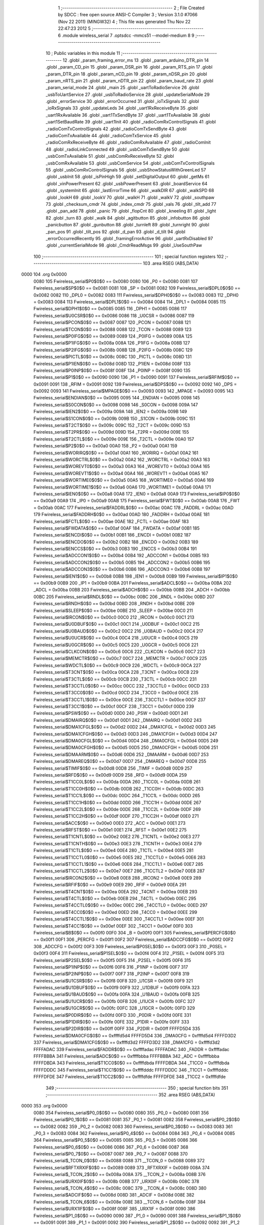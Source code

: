                               1 ;--------------------------------------------------------
                              2 ; File Created by SDCC : free open source ANSI-C Compiler
                              3 ; Version 3.1.0 #7066 (Nov 22 2011) (MINGW32)
                              4 ; This file was generated Thu Nov 22 22:47:23 2012
                              5 ;--------------------------------------------------------
                              6 	.module wireless_serial
                              7 	.optsdcc -mmcs51 --model-medium
                              8 	
                              9 ;--------------------------------------------------------
                             10 ; Public variables in this module
                             11 ;--------------------------------------------------------
                             12 	.globl _param_framing_error_ms
                             13 	.globl _param_arduino_DTR_pin
                             14 	.globl _param_CD_pin
                             15 	.globl _param_DSR_pin
                             16 	.globl _param_RTS_pin
                             17 	.globl _param_DTR_pin
                             18 	.globl _param_nCD_pin
                             19 	.globl _param_nDSR_pin
                             20 	.globl _param_nRTS_pin
                             21 	.globl _param_nDTR_pin
                             22 	.globl _param_baud_rate
                             23 	.globl _param_serial_mode
                             24 	.globl _main
                             25 	.globl _uartToRadioService
                             26 	.globl _usbToUartService
                             27 	.globl _usbToRadioService
                             28 	.globl _updateSerialMode
                             29 	.globl _errorService
                             30 	.globl _errorOccurred
                             31 	.globl _ioTxSignals
                             32 	.globl _ioRxSignals
                             33 	.globl _updateLeds
                             34 	.globl _uart1RxReceiveByte
                             35 	.globl _uart1RxAvailable
                             36 	.globl _uart1TxSendByte
                             37 	.globl _uart1TxAvailable
                             38 	.globl _uart1SetBaudRate
                             39 	.globl _uart1Init
                             40 	.globl _radioComRxControlSignals
                             41 	.globl _radioComTxControlSignals
                             42 	.globl _radioComTxSendByte
                             43 	.globl _radioComTxAvailable
                             44 	.globl _radioComTxService
                             45 	.globl _radioComRxReceiveByte
                             46 	.globl _radioComRxAvailable
                             47 	.globl _radioComInit
                             48 	.globl _radioLinkConnected
                             49 	.globl _usbComTxSendByte
                             50 	.globl _usbComTxAvailable
                             51 	.globl _usbComRxReceiveByte
                             52 	.globl _usbComRxAvailable
                             53 	.globl _usbComService
                             54 	.globl _usbComTxControlSignals
                             55 	.globl _usbComRxControlSignals
                             56 	.globl _usbShowStatusWithGreenLed
                             57 	.globl _usbInit
                             58 	.globl _isPinHigh
                             59 	.globl _setDigitalOutput
                             60 	.globl _getMs
                             61 	.globl _vinPowerPresent
                             62 	.globl _usbPowerPresent
                             63 	.globl _boardService
                             64 	.globl _systemInit
                             65 	.globl _lastErrorTime
                             66 	.globl _walkDIR
                             67 	.globl _walkSPD
                             68 	.globl _lookH
                             69 	.globl _lookV
                             70 	.globl _walkH
                             71 	.globl _walkV
                             72 	.globl _southpaw
                             73 	.globl _checksum_cmdr
                             74 	.globl _index_cmdr
                             75 	.globl _vals
                             76 	.globl _tilt_add
                             77 	.globl _pan_add
                             78 	.globl _panic
                             79 	.globl _flopCnt
                             80 	.globl _kneeling
                             81 	.globl _light
                             82 	.globl _turn
                             83 	.globl _walk
                             84 	.globl _agitbutton
                             85 	.globl _infobutton
                             86 	.globl _panicbutton
                             87 	.globl _gunbutton
                             88 	.globl _turnleft
                             89 	.globl _turnright
                             90 	.globl _pan_pos
                             91 	.globl _tilt_pos
                             92 	.globl _d_pan
                             93 	.globl _d_tilt
                             94 	.globl _errorOccurredRecently
                             95 	.globl _framingErrorActive
                             96 	.globl _uartRxDisabled
                             97 	.globl _currentSerialMode
                             98 	.globl _CmdrReadMsgs
                             99 	.globl _UseSouthPaw
                            100 ;--------------------------------------------------------
                            101 ; special function registers
                            102 ;--------------------------------------------------------
                            103 	.area RSEG    (ABS,DATA)
   0000                     104 	.org 0x0000
                    0080    105 Fwireless_serial$P0$0$0 == 0x0080
                    0080    106 _P0	=	0x0080
                    0081    107 Fwireless_serial$SP$0$0 == 0x0081
                    0081    108 _SP	=	0x0081
                    0082    109 Fwireless_serial$DPL0$0$0 == 0x0082
                    0082    110 _DPL0	=	0x0082
                    0083    111 Fwireless_serial$DPH0$0$0 == 0x0083
                    0083    112 _DPH0	=	0x0083
                    0084    113 Fwireless_serial$DPL1$0$0 == 0x0084
                    0084    114 _DPL1	=	0x0084
                    0085    115 Fwireless_serial$DPH1$0$0 == 0x0085
                    0085    116 _DPH1	=	0x0085
                    0086    117 Fwireless_serial$U0CSR$0$0 == 0x0086
                    0086    118 _U0CSR	=	0x0086
                    0087    119 Fwireless_serial$PCON$0$0 == 0x0087
                    0087    120 _PCON	=	0x0087
                    0088    121 Fwireless_serial$TCON$0$0 == 0x0088
                    0088    122 _TCON	=	0x0088
                    0089    123 Fwireless_serial$P0IFG$0$0 == 0x0089
                    0089    124 _P0IFG	=	0x0089
                    008A    125 Fwireless_serial$P1IFG$0$0 == 0x008a
                    008A    126 _P1IFG	=	0x008a
                    008B    127 Fwireless_serial$P2IFG$0$0 == 0x008b
                    008B    128 _P2IFG	=	0x008b
                    008C    129 Fwireless_serial$PICTL$0$0 == 0x008c
                    008C    130 _PICTL	=	0x008c
                    008D    131 Fwireless_serial$P1IEN$0$0 == 0x008d
                    008D    132 _P1IEN	=	0x008d
                    008F    133 Fwireless_serial$P0INP$0$0 == 0x008f
                    008F    134 _P0INP	=	0x008f
                    0090    135 Fwireless_serial$P1$0$0 == 0x0090
                    0090    136 _P1	=	0x0090
                    0091    137 Fwireless_serial$RFIM$0$0 == 0x0091
                    0091    138 _RFIM	=	0x0091
                    0092    139 Fwireless_serial$DPS$0$0 == 0x0092
                    0092    140 _DPS	=	0x0092
                    0093    141 Fwireless_serial$MPAGE$0$0 == 0x0093
                    0093    142 _MPAGE	=	0x0093
                    0095    143 Fwireless_serial$ENDIAN$0$0 == 0x0095
                    0095    144 _ENDIAN	=	0x0095
                    0098    145 Fwireless_serial$S0CON$0$0 == 0x0098
                    0098    146 _S0CON	=	0x0098
                    009A    147 Fwireless_serial$IEN2$0$0 == 0x009a
                    009A    148 _IEN2	=	0x009a
                    009B    149 Fwireless_serial$S1CON$0$0 == 0x009b
                    009B    150 _S1CON	=	0x009b
                    009C    151 Fwireless_serial$T2CT$0$0 == 0x009c
                    009C    152 _T2CT	=	0x009c
                    009D    153 Fwireless_serial$T2PR$0$0 == 0x009d
                    009D    154 _T2PR	=	0x009d
                    009E    155 Fwireless_serial$T2CTL$0$0 == 0x009e
                    009E    156 _T2CTL	=	0x009e
                    00A0    157 Fwireless_serial$P2$0$0 == 0x00a0
                    00A0    158 _P2	=	0x00a0
                    00A1    159 Fwireless_serial$WORIRQ$0$0 == 0x00a1
                    00A1    160 _WORIRQ	=	0x00a1
                    00A2    161 Fwireless_serial$WORCTRL$0$0 == 0x00a2
                    00A2    162 _WORCTRL	=	0x00a2
                    00A3    163 Fwireless_serial$WOREVT0$0$0 == 0x00a3
                    00A3    164 _WOREVT0	=	0x00a3
                    00A4    165 Fwireless_serial$WOREVT1$0$0 == 0x00a4
                    00A4    166 _WOREVT1	=	0x00a4
                    00A5    167 Fwireless_serial$WORTIME0$0$0 == 0x00a5
                    00A5    168 _WORTIME0	=	0x00a5
                    00A6    169 Fwireless_serial$WORTIME1$0$0 == 0x00a6
                    00A6    170 _WORTIME1	=	0x00a6
                    00A8    171 Fwireless_serial$IEN0$0$0 == 0x00a8
                    00A8    172 _IEN0	=	0x00a8
                    00A9    173 Fwireless_serial$IP0$0$0 == 0x00a9
                    00A9    174 _IP0	=	0x00a9
                    00AB    175 Fwireless_serial$FWT$0$0 == 0x00ab
                    00AB    176 _FWT	=	0x00ab
                    00AC    177 Fwireless_serial$FADDRL$0$0 == 0x00ac
                    00AC    178 _FADDRL	=	0x00ac
                    00AD    179 Fwireless_serial$FADDRH$0$0 == 0x00ad
                    00AD    180 _FADDRH	=	0x00ad
                    00AE    181 Fwireless_serial$FCTL$0$0 == 0x00ae
                    00AE    182 _FCTL	=	0x00ae
                    00AF    183 Fwireless_serial$FWDATA$0$0 == 0x00af
                    00AF    184 _FWDATA	=	0x00af
                    00B1    185 Fwireless_serial$ENCDI$0$0 == 0x00b1
                    00B1    186 _ENCDI	=	0x00b1
                    00B2    187 Fwireless_serial$ENCDO$0$0 == 0x00b2
                    00B2    188 _ENCDO	=	0x00b2
                    00B3    189 Fwireless_serial$ENCCS$0$0 == 0x00b3
                    00B3    190 _ENCCS	=	0x00b3
                    00B4    191 Fwireless_serial$ADCCON1$0$0 == 0x00b4
                    00B4    192 _ADCCON1	=	0x00b4
                    00B5    193 Fwireless_serial$ADCCON2$0$0 == 0x00b5
                    00B5    194 _ADCCON2	=	0x00b5
                    00B6    195 Fwireless_serial$ADCCON3$0$0 == 0x00b6
                    00B6    196 _ADCCON3	=	0x00b6
                    00B8    197 Fwireless_serial$IEN1$0$0 == 0x00b8
                    00B8    198 _IEN1	=	0x00b8
                    00B9    199 Fwireless_serial$IP1$0$0 == 0x00b9
                    00B9    200 _IP1	=	0x00b9
                    00BA    201 Fwireless_serial$ADCL$0$0 == 0x00ba
                    00BA    202 _ADCL	=	0x00ba
                    00BB    203 Fwireless_serial$ADCH$0$0 == 0x00bb
                    00BB    204 _ADCH	=	0x00bb
                    00BC    205 Fwireless_serial$RNDL$0$0 == 0x00bc
                    00BC    206 _RNDL	=	0x00bc
                    00BD    207 Fwireless_serial$RNDH$0$0 == 0x00bd
                    00BD    208 _RNDH	=	0x00bd
                    00BE    209 Fwireless_serial$SLEEP$0$0 == 0x00be
                    00BE    210 _SLEEP	=	0x00be
                    00C0    211 Fwireless_serial$IRCON$0$0 == 0x00c0
                    00C0    212 _IRCON	=	0x00c0
                    00C1    213 Fwireless_serial$U0DBUF$0$0 == 0x00c1
                    00C1    214 _U0DBUF	=	0x00c1
                    00C2    215 Fwireless_serial$U0BAUD$0$0 == 0x00c2
                    00C2    216 _U0BAUD	=	0x00c2
                    00C4    217 Fwireless_serial$U0UCR$0$0 == 0x00c4
                    00C4    218 _U0UCR	=	0x00c4
                    00C5    219 Fwireless_serial$U0GCR$0$0 == 0x00c5
                    00C5    220 _U0GCR	=	0x00c5
                    00C6    221 Fwireless_serial$CLKCON$0$0 == 0x00c6
                    00C6    222 _CLKCON	=	0x00c6
                    00C7    223 Fwireless_serial$MEMCTR$0$0 == 0x00c7
                    00C7    224 _MEMCTR	=	0x00c7
                    00C9    225 Fwireless_serial$WDCTL$0$0 == 0x00c9
                    00C9    226 _WDCTL	=	0x00c9
                    00CA    227 Fwireless_serial$T3CNT$0$0 == 0x00ca
                    00CA    228 _T3CNT	=	0x00ca
                    00CB    229 Fwireless_serial$T3CTL$0$0 == 0x00cb
                    00CB    230 _T3CTL	=	0x00cb
                    00CC    231 Fwireless_serial$T3CCTL0$0$0 == 0x00cc
                    00CC    232 _T3CCTL0	=	0x00cc
                    00CD    233 Fwireless_serial$T3CC0$0$0 == 0x00cd
                    00CD    234 _T3CC0	=	0x00cd
                    00CE    235 Fwireless_serial$T3CCTL1$0$0 == 0x00ce
                    00CE    236 _T3CCTL1	=	0x00ce
                    00CF    237 Fwireless_serial$T3CC1$0$0 == 0x00cf
                    00CF    238 _T3CC1	=	0x00cf
                    00D0    239 Fwireless_serial$PSW$0$0 == 0x00d0
                    00D0    240 _PSW	=	0x00d0
                    00D1    241 Fwireless_serial$DMAIRQ$0$0 == 0x00d1
                    00D1    242 _DMAIRQ	=	0x00d1
                    00D2    243 Fwireless_serial$DMA1CFGL$0$0 == 0x00d2
                    00D2    244 _DMA1CFGL	=	0x00d2
                    00D3    245 Fwireless_serial$DMA1CFGH$0$0 == 0x00d3
                    00D3    246 _DMA1CFGH	=	0x00d3
                    00D4    247 Fwireless_serial$DMA0CFGL$0$0 == 0x00d4
                    00D4    248 _DMA0CFGL	=	0x00d4
                    00D5    249 Fwireless_serial$DMA0CFGH$0$0 == 0x00d5
                    00D5    250 _DMA0CFGH	=	0x00d5
                    00D6    251 Fwireless_serial$DMAARM$0$0 == 0x00d6
                    00D6    252 _DMAARM	=	0x00d6
                    00D7    253 Fwireless_serial$DMAREQ$0$0 == 0x00d7
                    00D7    254 _DMAREQ	=	0x00d7
                    00D8    255 Fwireless_serial$TIMIF$0$0 == 0x00d8
                    00D8    256 _TIMIF	=	0x00d8
                    00D9    257 Fwireless_serial$RFD$0$0 == 0x00d9
                    00D9    258 _RFD	=	0x00d9
                    00DA    259 Fwireless_serial$T1CC0L$0$0 == 0x00da
                    00DA    260 _T1CC0L	=	0x00da
                    00DB    261 Fwireless_serial$T1CC0H$0$0 == 0x00db
                    00DB    262 _T1CC0H	=	0x00db
                    00DC    263 Fwireless_serial$T1CC1L$0$0 == 0x00dc
                    00DC    264 _T1CC1L	=	0x00dc
                    00DD    265 Fwireless_serial$T1CC1H$0$0 == 0x00dd
                    00DD    266 _T1CC1H	=	0x00dd
                    00DE    267 Fwireless_serial$T1CC2L$0$0 == 0x00de
                    00DE    268 _T1CC2L	=	0x00de
                    00DF    269 Fwireless_serial$T1CC2H$0$0 == 0x00df
                    00DF    270 _T1CC2H	=	0x00df
                    00E0    271 Fwireless_serial$ACC$0$0 == 0x00e0
                    00E0    272 _ACC	=	0x00e0
                    00E1    273 Fwireless_serial$RFST$0$0 == 0x00e1
                    00E1    274 _RFST	=	0x00e1
                    00E2    275 Fwireless_serial$T1CNTL$0$0 == 0x00e2
                    00E2    276 _T1CNTL	=	0x00e2
                    00E3    277 Fwireless_serial$T1CNTH$0$0 == 0x00e3
                    00E3    278 _T1CNTH	=	0x00e3
                    00E4    279 Fwireless_serial$T1CTL$0$0 == 0x00e4
                    00E4    280 _T1CTL	=	0x00e4
                    00E5    281 Fwireless_serial$T1CCTL0$0$0 == 0x00e5
                    00E5    282 _T1CCTL0	=	0x00e5
                    00E6    283 Fwireless_serial$T1CCTL1$0$0 == 0x00e6
                    00E6    284 _T1CCTL1	=	0x00e6
                    00E7    285 Fwireless_serial$T1CCTL2$0$0 == 0x00e7
                    00E7    286 _T1CCTL2	=	0x00e7
                    00E8    287 Fwireless_serial$IRCON2$0$0 == 0x00e8
                    00E8    288 _IRCON2	=	0x00e8
                    00E9    289 Fwireless_serial$RFIF$0$0 == 0x00e9
                    00E9    290 _RFIF	=	0x00e9
                    00EA    291 Fwireless_serial$T4CNT$0$0 == 0x00ea
                    00EA    292 _T4CNT	=	0x00ea
                    00EB    293 Fwireless_serial$T4CTL$0$0 == 0x00eb
                    00EB    294 _T4CTL	=	0x00eb
                    00EC    295 Fwireless_serial$T4CCTL0$0$0 == 0x00ec
                    00EC    296 _T4CCTL0	=	0x00ec
                    00ED    297 Fwireless_serial$T4CC0$0$0 == 0x00ed
                    00ED    298 _T4CC0	=	0x00ed
                    00EE    299 Fwireless_serial$T4CCTL1$0$0 == 0x00ee
                    00EE    300 _T4CCTL1	=	0x00ee
                    00EF    301 Fwireless_serial$T4CC1$0$0 == 0x00ef
                    00EF    302 _T4CC1	=	0x00ef
                    00F0    303 Fwireless_serial$B$0$0 == 0x00f0
                    00F0    304 _B	=	0x00f0
                    00F1    305 Fwireless_serial$PERCFG$0$0 == 0x00f1
                    00F1    306 _PERCFG	=	0x00f1
                    00F2    307 Fwireless_serial$ADCCFG$0$0 == 0x00f2
                    00F2    308 _ADCCFG	=	0x00f2
                    00F3    309 Fwireless_serial$P0SEL$0$0 == 0x00f3
                    00F3    310 _P0SEL	=	0x00f3
                    00F4    311 Fwireless_serial$P1SEL$0$0 == 0x00f4
                    00F4    312 _P1SEL	=	0x00f4
                    00F5    313 Fwireless_serial$P2SEL$0$0 == 0x00f5
                    00F5    314 _P2SEL	=	0x00f5
                    00F6    315 Fwireless_serial$P1INP$0$0 == 0x00f6
                    00F6    316 _P1INP	=	0x00f6
                    00F7    317 Fwireless_serial$P2INP$0$0 == 0x00f7
                    00F7    318 _P2INP	=	0x00f7
                    00F8    319 Fwireless_serial$U1CSR$0$0 == 0x00f8
                    00F8    320 _U1CSR	=	0x00f8
                    00F9    321 Fwireless_serial$U1DBUF$0$0 == 0x00f9
                    00F9    322 _U1DBUF	=	0x00f9
                    00FA    323 Fwireless_serial$U1BAUD$0$0 == 0x00fa
                    00FA    324 _U1BAUD	=	0x00fa
                    00FB    325 Fwireless_serial$U1UCR$0$0 == 0x00fb
                    00FB    326 _U1UCR	=	0x00fb
                    00FC    327 Fwireless_serial$U1GCR$0$0 == 0x00fc
                    00FC    328 _U1GCR	=	0x00fc
                    00FD    329 Fwireless_serial$P0DIR$0$0 == 0x00fd
                    00FD    330 _P0DIR	=	0x00fd
                    00FE    331 Fwireless_serial$P1DIR$0$0 == 0x00fe
                    00FE    332 _P1DIR	=	0x00fe
                    00FF    333 Fwireless_serial$P2DIR$0$0 == 0x00ff
                    00FF    334 _P2DIR	=	0x00ff
                    FFFFD5D4    335 Fwireless_serial$DMA0CFG$0$0 == 0xffffd5d4
                    FFFFD5D4    336 _DMA0CFG	=	0xffffd5d4
                    FFFFD3D2    337 Fwireless_serial$DMA1CFG$0$0 == 0xffffd3d2
                    FFFFD3D2    338 _DMA1CFG	=	0xffffd3d2
                    FFFFADAC    339 Fwireless_serial$FADDR$0$0 == 0xffffadac
                    FFFFADAC    340 _FADDR	=	0xffffadac
                    FFFFBBBA    341 Fwireless_serial$ADC$0$0 == 0xffffbbba
                    FFFFBBBA    342 _ADC	=	0xffffbbba
                    FFFFDBDA    343 Fwireless_serial$T1CC0$0$0 == 0xffffdbda
                    FFFFDBDA    344 _T1CC0	=	0xffffdbda
                    FFFFDDDC    345 Fwireless_serial$T1CC1$0$0 == 0xffffdddc
                    FFFFDDDC    346 _T1CC1	=	0xffffdddc
                    FFFFDFDE    347 Fwireless_serial$T1CC2$0$0 == 0xffffdfde
                    FFFFDFDE    348 _T1CC2	=	0xffffdfde
                            349 ;--------------------------------------------------------
                            350 ; special function bits
                            351 ;--------------------------------------------------------
                            352 	.area RSEG    (ABS,DATA)
   0000                     353 	.org 0x0000
                    0080    354 Fwireless_serial$P0_0$0$0 == 0x0080
                    0080    355 _P0_0	=	0x0080
                    0081    356 Fwireless_serial$P0_1$0$0 == 0x0081
                    0081    357 _P0_1	=	0x0081
                    0082    358 Fwireless_serial$P0_2$0$0 == 0x0082
                    0082    359 _P0_2	=	0x0082
                    0083    360 Fwireless_serial$P0_3$0$0 == 0x0083
                    0083    361 _P0_3	=	0x0083
                    0084    362 Fwireless_serial$P0_4$0$0 == 0x0084
                    0084    363 _P0_4	=	0x0084
                    0085    364 Fwireless_serial$P0_5$0$0 == 0x0085
                    0085    365 _P0_5	=	0x0085
                    0086    366 Fwireless_serial$P0_6$0$0 == 0x0086
                    0086    367 _P0_6	=	0x0086
                    0087    368 Fwireless_serial$P0_7$0$0 == 0x0087
                    0087    369 _P0_7	=	0x0087
                    0088    370 Fwireless_serial$_TCON_0$0$0 == 0x0088
                    0088    371 __TCON_0	=	0x0088
                    0089    372 Fwireless_serial$RFTXRXIF$0$0 == 0x0089
                    0089    373 _RFTXRXIF	=	0x0089
                    008A    374 Fwireless_serial$_TCON_2$0$0 == 0x008a
                    008A    375 __TCON_2	=	0x008a
                    008B    376 Fwireless_serial$URX0IF$0$0 == 0x008b
                    008B    377 _URX0IF	=	0x008b
                    008C    378 Fwireless_serial$_TCON_4$0$0 == 0x008c
                    008C    379 __TCON_4	=	0x008c
                    008D    380 Fwireless_serial$ADCIF$0$0 == 0x008d
                    008D    381 _ADCIF	=	0x008d
                    008E    382 Fwireless_serial$_TCON_6$0$0 == 0x008e
                    008E    383 __TCON_6	=	0x008e
                    008F    384 Fwireless_serial$URX1IF$0$0 == 0x008f
                    008F    385 _URX1IF	=	0x008f
                    0090    386 Fwireless_serial$P1_0$0$0 == 0x0090
                    0090    387 _P1_0	=	0x0090
                    0091    388 Fwireless_serial$P1_1$0$0 == 0x0091
                    0091    389 _P1_1	=	0x0091
                    0092    390 Fwireless_serial$P1_2$0$0 == 0x0092
                    0092    391 _P1_2	=	0x0092
                    0093    392 Fwireless_serial$P1_3$0$0 == 0x0093
                    0093    393 _P1_3	=	0x0093
                    0094    394 Fwireless_serial$P1_4$0$0 == 0x0094
                    0094    395 _P1_4	=	0x0094
                    0095    396 Fwireless_serial$P1_5$0$0 == 0x0095
                    0095    397 _P1_5	=	0x0095
                    0096    398 Fwireless_serial$P1_6$0$0 == 0x0096
                    0096    399 _P1_6	=	0x0096
                    0097    400 Fwireless_serial$P1_7$0$0 == 0x0097
                    0097    401 _P1_7	=	0x0097
                    0098    402 Fwireless_serial$ENCIF_0$0$0 == 0x0098
                    0098    403 _ENCIF_0	=	0x0098
                    0099    404 Fwireless_serial$ENCIF_1$0$0 == 0x0099
                    0099    405 _ENCIF_1	=	0x0099
                    009A    406 Fwireless_serial$_SOCON2$0$0 == 0x009a
                    009A    407 __SOCON2	=	0x009a
                    009B    408 Fwireless_serial$_SOCON3$0$0 == 0x009b
                    009B    409 __SOCON3	=	0x009b
                    009C    410 Fwireless_serial$_SOCON4$0$0 == 0x009c
                    009C    411 __SOCON4	=	0x009c
                    009D    412 Fwireless_serial$_SOCON5$0$0 == 0x009d
                    009D    413 __SOCON5	=	0x009d
                    009E    414 Fwireless_serial$_SOCON6$0$0 == 0x009e
                    009E    415 __SOCON6	=	0x009e
                    009F    416 Fwireless_serial$_SOCON7$0$0 == 0x009f
                    009F    417 __SOCON7	=	0x009f
                    00A0    418 Fwireless_serial$P2_0$0$0 == 0x00a0
                    00A0    419 _P2_0	=	0x00a0
                    00A1    420 Fwireless_serial$P2_1$0$0 == 0x00a1
                    00A1    421 _P2_1	=	0x00a1
                    00A2    422 Fwireless_serial$P2_2$0$0 == 0x00a2
                    00A2    423 _P2_2	=	0x00a2
                    00A3    424 Fwireless_serial$P2_3$0$0 == 0x00a3
                    00A3    425 _P2_3	=	0x00a3
                    00A4    426 Fwireless_serial$P2_4$0$0 == 0x00a4
                    00A4    427 _P2_4	=	0x00a4
                    00A5    428 Fwireless_serial$P2_5$0$0 == 0x00a5
                    00A5    429 _P2_5	=	0x00a5
                    00A6    430 Fwireless_serial$P2_6$0$0 == 0x00a6
                    00A6    431 _P2_6	=	0x00a6
                    00A7    432 Fwireless_serial$P2_7$0$0 == 0x00a7
                    00A7    433 _P2_7	=	0x00a7
                    00A8    434 Fwireless_serial$RFTXRXIE$0$0 == 0x00a8
                    00A8    435 _RFTXRXIE	=	0x00a8
                    00A9    436 Fwireless_serial$ADCIE$0$0 == 0x00a9
                    00A9    437 _ADCIE	=	0x00a9
                    00AA    438 Fwireless_serial$URX0IE$0$0 == 0x00aa
                    00AA    439 _URX0IE	=	0x00aa
                    00AB    440 Fwireless_serial$URX1IE$0$0 == 0x00ab
                    00AB    441 _URX1IE	=	0x00ab
                    00AC    442 Fwireless_serial$ENCIE$0$0 == 0x00ac
                    00AC    443 _ENCIE	=	0x00ac
                    00AD    444 Fwireless_serial$STIE$0$0 == 0x00ad
                    00AD    445 _STIE	=	0x00ad
                    00AE    446 Fwireless_serial$_IEN06$0$0 == 0x00ae
                    00AE    447 __IEN06	=	0x00ae
                    00AF    448 Fwireless_serial$EA$0$0 == 0x00af
                    00AF    449 _EA	=	0x00af
                    00B8    450 Fwireless_serial$DMAIE$0$0 == 0x00b8
                    00B8    451 _DMAIE	=	0x00b8
                    00B9    452 Fwireless_serial$T1IE$0$0 == 0x00b9
                    00B9    453 _T1IE	=	0x00b9
                    00BA    454 Fwireless_serial$T2IE$0$0 == 0x00ba
                    00BA    455 _T2IE	=	0x00ba
                    00BB    456 Fwireless_serial$T3IE$0$0 == 0x00bb
                    00BB    457 _T3IE	=	0x00bb
                    00BC    458 Fwireless_serial$T4IE$0$0 == 0x00bc
                    00BC    459 _T4IE	=	0x00bc
                    00BD    460 Fwireless_serial$P0IE$0$0 == 0x00bd
                    00BD    461 _P0IE	=	0x00bd
                    00BE    462 Fwireless_serial$_IEN16$0$0 == 0x00be
                    00BE    463 __IEN16	=	0x00be
                    00BF    464 Fwireless_serial$_IEN17$0$0 == 0x00bf
                    00BF    465 __IEN17	=	0x00bf
                    00C0    466 Fwireless_serial$DMAIF$0$0 == 0x00c0
                    00C0    467 _DMAIF	=	0x00c0
                    00C1    468 Fwireless_serial$T1IF$0$0 == 0x00c1
                    00C1    469 _T1IF	=	0x00c1
                    00C2    470 Fwireless_serial$T2IF$0$0 == 0x00c2
                    00C2    471 _T2IF	=	0x00c2
                    00C3    472 Fwireless_serial$T3IF$0$0 == 0x00c3
                    00C3    473 _T3IF	=	0x00c3
                    00C4    474 Fwireless_serial$T4IF$0$0 == 0x00c4
                    00C4    475 _T4IF	=	0x00c4
                    00C5    476 Fwireless_serial$P0IF$0$0 == 0x00c5
                    00C5    477 _P0IF	=	0x00c5
                    00C6    478 Fwireless_serial$_IRCON6$0$0 == 0x00c6
                    00C6    479 __IRCON6	=	0x00c6
                    00C7    480 Fwireless_serial$STIF$0$0 == 0x00c7
                    00C7    481 _STIF	=	0x00c7
                    00D0    482 Fwireless_serial$P$0$0 == 0x00d0
                    00D0    483 _P	=	0x00d0
                    00D1    484 Fwireless_serial$F1$0$0 == 0x00d1
                    00D1    485 _F1	=	0x00d1
                    00D2    486 Fwireless_serial$OV$0$0 == 0x00d2
                    00D2    487 _OV	=	0x00d2
                    00D3    488 Fwireless_serial$RS0$0$0 == 0x00d3
                    00D3    489 _RS0	=	0x00d3
                    00D4    490 Fwireless_serial$RS1$0$0 == 0x00d4
                    00D4    491 _RS1	=	0x00d4
                    00D5    492 Fwireless_serial$F0$0$0 == 0x00d5
                    00D5    493 _F0	=	0x00d5
                    00D6    494 Fwireless_serial$AC$0$0 == 0x00d6
                    00D6    495 _AC	=	0x00d6
                    00D7    496 Fwireless_serial$CY$0$0 == 0x00d7
                    00D7    497 _CY	=	0x00d7
                    00D8    498 Fwireless_serial$T3OVFIF$0$0 == 0x00d8
                    00D8    499 _T3OVFIF	=	0x00d8
                    00D9    500 Fwireless_serial$T3CH0IF$0$0 == 0x00d9
                    00D9    501 _T3CH0IF	=	0x00d9
                    00DA    502 Fwireless_serial$T3CH1IF$0$0 == 0x00da
                    00DA    503 _T3CH1IF	=	0x00da
                    00DB    504 Fwireless_serial$T4OVFIF$0$0 == 0x00db
                    00DB    505 _T4OVFIF	=	0x00db
                    00DC    506 Fwireless_serial$T4CH0IF$0$0 == 0x00dc
                    00DC    507 _T4CH0IF	=	0x00dc
                    00DD    508 Fwireless_serial$T4CH1IF$0$0 == 0x00dd
                    00DD    509 _T4CH1IF	=	0x00dd
                    00DE    510 Fwireless_serial$OVFIM$0$0 == 0x00de
                    00DE    511 _OVFIM	=	0x00de
                    00DF    512 Fwireless_serial$_TIMIF7$0$0 == 0x00df
                    00DF    513 __TIMIF7	=	0x00df
                    00E0    514 Fwireless_serial$ACC_0$0$0 == 0x00e0
                    00E0    515 _ACC_0	=	0x00e0
                    00E1    516 Fwireless_serial$ACC_1$0$0 == 0x00e1
                    00E1    517 _ACC_1	=	0x00e1
                    00E2    518 Fwireless_serial$ACC_2$0$0 == 0x00e2
                    00E2    519 _ACC_2	=	0x00e2
                    00E3    520 Fwireless_serial$ACC_3$0$0 == 0x00e3
                    00E3    521 _ACC_3	=	0x00e3
                    00E4    522 Fwireless_serial$ACC_4$0$0 == 0x00e4
                    00E4    523 _ACC_4	=	0x00e4
                    00E5    524 Fwireless_serial$ACC_5$0$0 == 0x00e5
                    00E5    525 _ACC_5	=	0x00e5
                    00E6    526 Fwireless_serial$ACC_6$0$0 == 0x00e6
                    00E6    527 _ACC_6	=	0x00e6
                    00E7    528 Fwireless_serial$ACC_7$0$0 == 0x00e7
                    00E7    529 _ACC_7	=	0x00e7
                    00E8    530 Fwireless_serial$P2IF$0$0 == 0x00e8
                    00E8    531 _P2IF	=	0x00e8
                    00E9    532 Fwireless_serial$UTX0IF$0$0 == 0x00e9
                    00E9    533 _UTX0IF	=	0x00e9
                    00EA    534 Fwireless_serial$UTX1IF$0$0 == 0x00ea
                    00EA    535 _UTX1IF	=	0x00ea
                    00EB    536 Fwireless_serial$P1IF$0$0 == 0x00eb
                    00EB    537 _P1IF	=	0x00eb
                    00EC    538 Fwireless_serial$WDTIF$0$0 == 0x00ec
                    00EC    539 _WDTIF	=	0x00ec
                    00ED    540 Fwireless_serial$_IRCON25$0$0 == 0x00ed
                    00ED    541 __IRCON25	=	0x00ed
                    00EE    542 Fwireless_serial$_IRCON26$0$0 == 0x00ee
                    00EE    543 __IRCON26	=	0x00ee
                    00EF    544 Fwireless_serial$_IRCON27$0$0 == 0x00ef
                    00EF    545 __IRCON27	=	0x00ef
                    00F0    546 Fwireless_serial$B_0$0$0 == 0x00f0
                    00F0    547 _B_0	=	0x00f0
                    00F1    548 Fwireless_serial$B_1$0$0 == 0x00f1
                    00F1    549 _B_1	=	0x00f1
                    00F2    550 Fwireless_serial$B_2$0$0 == 0x00f2
                    00F2    551 _B_2	=	0x00f2
                    00F3    552 Fwireless_serial$B_3$0$0 == 0x00f3
                    00F3    553 _B_3	=	0x00f3
                    00F4    554 Fwireless_serial$B_4$0$0 == 0x00f4
                    00F4    555 _B_4	=	0x00f4
                    00F5    556 Fwireless_serial$B_5$0$0 == 0x00f5
                    00F5    557 _B_5	=	0x00f5
                    00F6    558 Fwireless_serial$B_6$0$0 == 0x00f6
                    00F6    559 _B_6	=	0x00f6
                    00F7    560 Fwireless_serial$B_7$0$0 == 0x00f7
                    00F7    561 _B_7	=	0x00f7
                    00F8    562 Fwireless_serial$U1ACTIVE$0$0 == 0x00f8
                    00F8    563 _U1ACTIVE	=	0x00f8
                    00F9    564 Fwireless_serial$U1TX_BYTE$0$0 == 0x00f9
                    00F9    565 _U1TX_BYTE	=	0x00f9
                    00FA    566 Fwireless_serial$U1RX_BYTE$0$0 == 0x00fa
                    00FA    567 _U1RX_BYTE	=	0x00fa
                    00FB    568 Fwireless_serial$U1ERR$0$0 == 0x00fb
                    00FB    569 _U1ERR	=	0x00fb
                    00FC    570 Fwireless_serial$U1FE$0$0 == 0x00fc
                    00FC    571 _U1FE	=	0x00fc
                    00FD    572 Fwireless_serial$U1SLAVE$0$0 == 0x00fd
                    00FD    573 _U1SLAVE	=	0x00fd
                    00FE    574 Fwireless_serial$U1RE$0$0 == 0x00fe
                    00FE    575 _U1RE	=	0x00fe
                    00FF    576 Fwireless_serial$U1MODE$0$0 == 0x00ff
                    00FF    577 _U1MODE	=	0x00ff
                            578 ;--------------------------------------------------------
                            579 ; overlayable register banks
                            580 ;--------------------------------------------------------
                            581 	.area REG_BANK_0	(REL,OVR,DATA)
   0000                     582 	.ds 8
                            583 ;--------------------------------------------------------
                            584 ; overlayable bit register bank
                            585 ;--------------------------------------------------------
                            586 	.area BIT_BANK	(REL,OVR,DATA)
   0024                     587 bits:
   0024                     588 	.ds 1
                    8000    589 	b0 = bits[0]
                    8100    590 	b1 = bits[1]
                    8200    591 	b2 = bits[2]
                    8300    592 	b3 = bits[3]
                    8400    593 	b4 = bits[4]
                    8500    594 	b5 = bits[5]
                    8600    595 	b6 = bits[6]
                    8700    596 	b7 = bits[7]
                            597 ;--------------------------------------------------------
                            598 ; internal ram data
                            599 ;--------------------------------------------------------
                            600 	.area DSEG    (DATA)
                    0000    601 G$currentSerialMode$0$0==.
   0008                     602 _currentSerialMode::
   0008                     603 	.ds 1
                    0001    604 Lwireless_serial.updateLeds$count$3$9==.
   0009                     605 _updateLeds_count_3_9:
   0009                     606 	.ds 1
                    0002    607 Lwireless_serial.errorService$sloc0$1$0==.
   000A                     608 _errorService_sloc0_1_0:
   000A                     609 	.ds 4
                            610 ;--------------------------------------------------------
                            611 ; overlayable items in internal ram 
                            612 ;--------------------------------------------------------
                            613 	.area OSEG    (OVR,DATA)
                            614 ;--------------------------------------------------------
                            615 ; Stack segment in internal ram 
                            616 ;--------------------------------------------------------
                            617 	.area	SSEG	(DATA)
   0031                     618 __start__stack:
   0031                     619 	.ds	1
                            620 
                            621 ;--------------------------------------------------------
                            622 ; indirectly addressable internal ram data
                            623 ;--------------------------------------------------------
                            624 	.area ISEG    (DATA)
                            625 ;--------------------------------------------------------
                            626 ; absolute internal ram data
                            627 ;--------------------------------------------------------
                            628 	.area IABS    (ABS,DATA)
                            629 	.area IABS    (ABS,DATA)
                            630 ;--------------------------------------------------------
                            631 ; bit data
                            632 ;--------------------------------------------------------
                            633 	.area BSEG    (BIT)
                    0000    634 G$uartRxDisabled$0$0==.
   0000                     635 _uartRxDisabled::
   0000                     636 	.ds 1
                    0001    637 G$framingErrorActive$0$0==.
   0001                     638 _framingErrorActive::
   0001                     639 	.ds 1
                    0002    640 G$errorOccurredRecently$0$0==.
   0002                     641 _errorOccurredRecently::
   0002                     642 	.ds 1
                    0003    643 Lwireless_serial.updateLeds$dimYellowLed$1$1==.
   0003                     644 _updateLeds_dimYellowLed_1_1:
   0003                     645 	.ds 1
                    0004    646 Lwireless_serial.ioTxSignals$sloc0$1$0==.
   0004                     647 _ioTxSignals_sloc0_1_0:
   0004                     648 	.ds 1
                            649 ;--------------------------------------------------------
                            650 ; paged external ram data
                            651 ;--------------------------------------------------------
                            652 	.area PSEG    (PAG,XDATA)
                    0000    653 G$d_tilt$0$0==.
   F000                     654 _d_tilt::
   F000                     655 	.ds 2
                    0002    656 G$d_pan$0$0==.
   F002                     657 _d_pan::
   F002                     658 	.ds 2
                    0004    659 G$tilt_pos$0$0==.
   F004                     660 _tilt_pos::
   F004                     661 	.ds 2
                    0006    662 G$pan_pos$0$0==.
   F006                     663 _pan_pos::
   F006                     664 	.ds 2
                    0008    665 G$turnright$0$0==.
   F008                     666 _turnright::
   F008                     667 	.ds 2
                    000A    668 G$turnleft$0$0==.
   F00A                     669 _turnleft::
   F00A                     670 	.ds 2
                    000C    671 G$gunbutton$0$0==.
   F00C                     672 _gunbutton::
   F00C                     673 	.ds 2
                    000E    674 G$panicbutton$0$0==.
   F00E                     675 _panicbutton::
   F00E                     676 	.ds 2
                    0010    677 G$infobutton$0$0==.
   F010                     678 _infobutton::
   F010                     679 	.ds 2
                    0012    680 G$agitbutton$0$0==.
   F012                     681 _agitbutton::
   F012                     682 	.ds 2
                    0014    683 G$walk$0$0==.
   F014                     684 _walk::
   F014                     685 	.ds 2
                    0016    686 G$turn$0$0==.
   F016                     687 _turn::
   F016                     688 	.ds 2
                    0018    689 G$light$0$0==.
   F018                     690 _light::
   F018                     691 	.ds 2
                    001A    692 G$kneeling$0$0==.
   F01A                     693 _kneeling::
   F01A                     694 	.ds 2
                    001C    695 G$flopCnt$0$0==.
   F01C                     696 _flopCnt::
   F01C                     697 	.ds 2
                    001E    698 G$panic$0$0==.
   F01E                     699 _panic::
   F01E                     700 	.ds 2
                    0020    701 G$pan_add$0$0==.
   F020                     702 _pan_add::
   F020                     703 	.ds 2
                    0022    704 G$tilt_add$0$0==.
   F022                     705 _tilt_add::
   F022                     706 	.ds 2
                    0024    707 G$vals$0$0==.
   F024                     708 _vals::
   F024                     709 	.ds 7
                    002B    710 G$index_cmdr$0$0==.
   F02B                     711 _index_cmdr::
   F02B                     712 	.ds 2
                    002D    713 G$checksum_cmdr$0$0==.
   F02D                     714 _checksum_cmdr::
   F02D                     715 	.ds 2
                    002F    716 G$southpaw$0$0==.
   F02F                     717 _southpaw::
   F02F                     718 	.ds 1
                    0030    719 G$walkV$0$0==.
   F030                     720 _walkV::
   F030                     721 	.ds 2
                    0032    722 G$walkH$0$0==.
   F032                     723 _walkH::
   F032                     724 	.ds 2
                    0034    725 G$lookV$0$0==.
   F034                     726 _lookV::
   F034                     727 	.ds 2
                    0036    728 G$lookH$0$0==.
   F036                     729 _lookH::
   F036                     730 	.ds 2
                    0038    731 G$walkSPD$0$0==.
   F038                     732 _walkSPD::
   F038                     733 	.ds 2
                    003A    734 G$walkDIR$0$0==.
   F03A                     735 _walkDIR::
   F03A                     736 	.ds 4
                    003E    737 G$lastErrorTime$0$0==.
   F03E                     738 _lastErrorTime::
   F03E                     739 	.ds 1
                    003F    740 Lwireless_serial.updateLeds$lastRadioActivityTime$1$1==.
   F03F                     741 _updateLeds_lastRadioActivityTime_1_1:
   F03F                     742 	.ds 2
                    0041    743 Lwireless_serial.ioTxSignals$signals$1$1==.
   F041                     744 _ioTxSignals_signals_1_1:
   F041                     745 	.ds 1
                    0042    746 Lwireless_serial.ioTxSignals$nTrstPulseStartTime$1$1==.
   F042                     747 _ioTxSignals_nTrstPulseStartTime_1_1:
   F042                     748 	.ds 1
                    0043    749 Lwireless_serial.ioTxSignals$lastSignals$1$1==.
   F043                     750 _ioTxSignals_lastSignals_1_1:
   F043                     751 	.ds 1
                    0044    752 Lwireless_serial.errorService$lastRxLowTime$1$1==.
   F044                     753 _errorService_lastRxLowTime_1_1:
   F044                     754 	.ds 1
                            755 ;--------------------------------------------------------
                            756 ; external ram data
                            757 ;--------------------------------------------------------
                            758 	.area XSEG    (XDATA)
                    DF00    759 Fwireless_serial$SYNC1$0$0 == 0xdf00
                    DF00    760 _SYNC1	=	0xdf00
                    DF01    761 Fwireless_serial$SYNC0$0$0 == 0xdf01
                    DF01    762 _SYNC0	=	0xdf01
                    DF02    763 Fwireless_serial$PKTLEN$0$0 == 0xdf02
                    DF02    764 _PKTLEN	=	0xdf02
                    DF03    765 Fwireless_serial$PKTCTRL1$0$0 == 0xdf03
                    DF03    766 _PKTCTRL1	=	0xdf03
                    DF04    767 Fwireless_serial$PKTCTRL0$0$0 == 0xdf04
                    DF04    768 _PKTCTRL0	=	0xdf04
                    DF05    769 Fwireless_serial$ADDR$0$0 == 0xdf05
                    DF05    770 _ADDR	=	0xdf05
                    DF06    771 Fwireless_serial$CHANNR$0$0 == 0xdf06
                    DF06    772 _CHANNR	=	0xdf06
                    DF07    773 Fwireless_serial$FSCTRL1$0$0 == 0xdf07
                    DF07    774 _FSCTRL1	=	0xdf07
                    DF08    775 Fwireless_serial$FSCTRL0$0$0 == 0xdf08
                    DF08    776 _FSCTRL0	=	0xdf08
                    DF09    777 Fwireless_serial$FREQ2$0$0 == 0xdf09
                    DF09    778 _FREQ2	=	0xdf09
                    DF0A    779 Fwireless_serial$FREQ1$0$0 == 0xdf0a
                    DF0A    780 _FREQ1	=	0xdf0a
                    DF0B    781 Fwireless_serial$FREQ0$0$0 == 0xdf0b
                    DF0B    782 _FREQ0	=	0xdf0b
                    DF0C    783 Fwireless_serial$MDMCFG4$0$0 == 0xdf0c
                    DF0C    784 _MDMCFG4	=	0xdf0c
                    DF0D    785 Fwireless_serial$MDMCFG3$0$0 == 0xdf0d
                    DF0D    786 _MDMCFG3	=	0xdf0d
                    DF0E    787 Fwireless_serial$MDMCFG2$0$0 == 0xdf0e
                    DF0E    788 _MDMCFG2	=	0xdf0e
                    DF0F    789 Fwireless_serial$MDMCFG1$0$0 == 0xdf0f
                    DF0F    790 _MDMCFG1	=	0xdf0f
                    DF10    791 Fwireless_serial$MDMCFG0$0$0 == 0xdf10
                    DF10    792 _MDMCFG0	=	0xdf10
                    DF11    793 Fwireless_serial$DEVIATN$0$0 == 0xdf11
                    DF11    794 _DEVIATN	=	0xdf11
                    DF12    795 Fwireless_serial$MCSM2$0$0 == 0xdf12
                    DF12    796 _MCSM2	=	0xdf12
                    DF13    797 Fwireless_serial$MCSM1$0$0 == 0xdf13
                    DF13    798 _MCSM1	=	0xdf13
                    DF14    799 Fwireless_serial$MCSM0$0$0 == 0xdf14
                    DF14    800 _MCSM0	=	0xdf14
                    DF15    801 Fwireless_serial$FOCCFG$0$0 == 0xdf15
                    DF15    802 _FOCCFG	=	0xdf15
                    DF16    803 Fwireless_serial$BSCFG$0$0 == 0xdf16
                    DF16    804 _BSCFG	=	0xdf16
                    DF17    805 Fwireless_serial$AGCCTRL2$0$0 == 0xdf17
                    DF17    806 _AGCCTRL2	=	0xdf17
                    DF18    807 Fwireless_serial$AGCCTRL1$0$0 == 0xdf18
                    DF18    808 _AGCCTRL1	=	0xdf18
                    DF19    809 Fwireless_serial$AGCCTRL0$0$0 == 0xdf19
                    DF19    810 _AGCCTRL0	=	0xdf19
                    DF1A    811 Fwireless_serial$FREND1$0$0 == 0xdf1a
                    DF1A    812 _FREND1	=	0xdf1a
                    DF1B    813 Fwireless_serial$FREND0$0$0 == 0xdf1b
                    DF1B    814 _FREND0	=	0xdf1b
                    DF1C    815 Fwireless_serial$FSCAL3$0$0 == 0xdf1c
                    DF1C    816 _FSCAL3	=	0xdf1c
                    DF1D    817 Fwireless_serial$FSCAL2$0$0 == 0xdf1d
                    DF1D    818 _FSCAL2	=	0xdf1d
                    DF1E    819 Fwireless_serial$FSCAL1$0$0 == 0xdf1e
                    DF1E    820 _FSCAL1	=	0xdf1e
                    DF1F    821 Fwireless_serial$FSCAL0$0$0 == 0xdf1f
                    DF1F    822 _FSCAL0	=	0xdf1f
                    DF23    823 Fwireless_serial$TEST2$0$0 == 0xdf23
                    DF23    824 _TEST2	=	0xdf23
                    DF24    825 Fwireless_serial$TEST1$0$0 == 0xdf24
                    DF24    826 _TEST1	=	0xdf24
                    DF25    827 Fwireless_serial$TEST0$0$0 == 0xdf25
                    DF25    828 _TEST0	=	0xdf25
                    DF2E    829 Fwireless_serial$PA_TABLE0$0$0 == 0xdf2e
                    DF2E    830 _PA_TABLE0	=	0xdf2e
                    DF2F    831 Fwireless_serial$IOCFG2$0$0 == 0xdf2f
                    DF2F    832 _IOCFG2	=	0xdf2f
                    DF30    833 Fwireless_serial$IOCFG1$0$0 == 0xdf30
                    DF30    834 _IOCFG1	=	0xdf30
                    DF31    835 Fwireless_serial$IOCFG0$0$0 == 0xdf31
                    DF31    836 _IOCFG0	=	0xdf31
                    DF36    837 Fwireless_serial$PARTNUM$0$0 == 0xdf36
                    DF36    838 _PARTNUM	=	0xdf36
                    DF37    839 Fwireless_serial$VERSION$0$0 == 0xdf37
                    DF37    840 _VERSION	=	0xdf37
                    DF38    841 Fwireless_serial$FREQEST$0$0 == 0xdf38
                    DF38    842 _FREQEST	=	0xdf38
                    DF39    843 Fwireless_serial$LQI$0$0 == 0xdf39
                    DF39    844 _LQI	=	0xdf39
                    DF3A    845 Fwireless_serial$RSSI$0$0 == 0xdf3a
                    DF3A    846 _RSSI	=	0xdf3a
                    DF3B    847 Fwireless_serial$MARCSTATE$0$0 == 0xdf3b
                    DF3B    848 _MARCSTATE	=	0xdf3b
                    DF3C    849 Fwireless_serial$PKTSTATUS$0$0 == 0xdf3c
                    DF3C    850 _PKTSTATUS	=	0xdf3c
                    DF3D    851 Fwireless_serial$VCO_VC_DAC$0$0 == 0xdf3d
                    DF3D    852 _VCO_VC_DAC	=	0xdf3d
                    DF40    853 Fwireless_serial$I2SCFG0$0$0 == 0xdf40
                    DF40    854 _I2SCFG0	=	0xdf40
                    DF41    855 Fwireless_serial$I2SCFG1$0$0 == 0xdf41
                    DF41    856 _I2SCFG1	=	0xdf41
                    DF42    857 Fwireless_serial$I2SDATL$0$0 == 0xdf42
                    DF42    858 _I2SDATL	=	0xdf42
                    DF43    859 Fwireless_serial$I2SDATH$0$0 == 0xdf43
                    DF43    860 _I2SDATH	=	0xdf43
                    DF44    861 Fwireless_serial$I2SWCNT$0$0 == 0xdf44
                    DF44    862 _I2SWCNT	=	0xdf44
                    DF45    863 Fwireless_serial$I2SSTAT$0$0 == 0xdf45
                    DF45    864 _I2SSTAT	=	0xdf45
                    DF46    865 Fwireless_serial$I2SCLKF0$0$0 == 0xdf46
                    DF46    866 _I2SCLKF0	=	0xdf46
                    DF47    867 Fwireless_serial$I2SCLKF1$0$0 == 0xdf47
                    DF47    868 _I2SCLKF1	=	0xdf47
                    DF48    869 Fwireless_serial$I2SCLKF2$0$0 == 0xdf48
                    DF48    870 _I2SCLKF2	=	0xdf48
                    DE00    871 Fwireless_serial$USBADDR$0$0 == 0xde00
                    DE00    872 _USBADDR	=	0xde00
                    DE01    873 Fwireless_serial$USBPOW$0$0 == 0xde01
                    DE01    874 _USBPOW	=	0xde01
                    DE02    875 Fwireless_serial$USBIIF$0$0 == 0xde02
                    DE02    876 _USBIIF	=	0xde02
                    DE04    877 Fwireless_serial$USBOIF$0$0 == 0xde04
                    DE04    878 _USBOIF	=	0xde04
                    DE06    879 Fwireless_serial$USBCIF$0$0 == 0xde06
                    DE06    880 _USBCIF	=	0xde06
                    DE07    881 Fwireless_serial$USBIIE$0$0 == 0xde07
                    DE07    882 _USBIIE	=	0xde07
                    DE09    883 Fwireless_serial$USBOIE$0$0 == 0xde09
                    DE09    884 _USBOIE	=	0xde09
                    DE0B    885 Fwireless_serial$USBCIE$0$0 == 0xde0b
                    DE0B    886 _USBCIE	=	0xde0b
                    DE0C    887 Fwireless_serial$USBFRML$0$0 == 0xde0c
                    DE0C    888 _USBFRML	=	0xde0c
                    DE0D    889 Fwireless_serial$USBFRMH$0$0 == 0xde0d
                    DE0D    890 _USBFRMH	=	0xde0d
                    DE0E    891 Fwireless_serial$USBINDEX$0$0 == 0xde0e
                    DE0E    892 _USBINDEX	=	0xde0e
                    DE10    893 Fwireless_serial$USBMAXI$0$0 == 0xde10
                    DE10    894 _USBMAXI	=	0xde10
                    DE11    895 Fwireless_serial$USBCSIL$0$0 == 0xde11
                    DE11    896 _USBCSIL	=	0xde11
                    DE12    897 Fwireless_serial$USBCSIH$0$0 == 0xde12
                    DE12    898 _USBCSIH	=	0xde12
                    DE13    899 Fwireless_serial$USBMAXO$0$0 == 0xde13
                    DE13    900 _USBMAXO	=	0xde13
                    DE14    901 Fwireless_serial$USBCSOL$0$0 == 0xde14
                    DE14    902 _USBCSOL	=	0xde14
                    DE15    903 Fwireless_serial$USBCSOH$0$0 == 0xde15
                    DE15    904 _USBCSOH	=	0xde15
                    DE16    905 Fwireless_serial$USBCNTL$0$0 == 0xde16
                    DE16    906 _USBCNTL	=	0xde16
                    DE17    907 Fwireless_serial$USBCNTH$0$0 == 0xde17
                    DE17    908 _USBCNTH	=	0xde17
                    DE20    909 Fwireless_serial$USBF0$0$0 == 0xde20
                    DE20    910 _USBF0	=	0xde20
                    DE22    911 Fwireless_serial$USBF1$0$0 == 0xde22
                    DE22    912 _USBF1	=	0xde22
                    DE24    913 Fwireless_serial$USBF2$0$0 == 0xde24
                    DE24    914 _USBF2	=	0xde24
                    DE26    915 Fwireless_serial$USBF3$0$0 == 0xde26
                    DE26    916 _USBF3	=	0xde26
                    DE28    917 Fwireless_serial$USBF4$0$0 == 0xde28
                    DE28    918 _USBF4	=	0xde28
                    DE2A    919 Fwireless_serial$USBF5$0$0 == 0xde2a
                    DE2A    920 _USBF5	=	0xde2a
                            921 ;--------------------------------------------------------
                            922 ; absolute external ram data
                            923 ;--------------------------------------------------------
                            924 	.area XABS    (ABS,XDATA)
                            925 ;--------------------------------------------------------
                            926 ; external initialized ram data
                            927 ;--------------------------------------------------------
                            928 	.area XISEG   (XDATA)
                            929 	.area HOME    (CODE)
                            930 	.area GSINIT0 (CODE)
                            931 	.area GSINIT1 (CODE)
                            932 	.area GSINIT2 (CODE)
                            933 	.area GSINIT3 (CODE)
                            934 	.area GSINIT4 (CODE)
                            935 	.area GSINIT5 (CODE)
                            936 	.area GSINIT  (CODE)
                            937 	.area GSFINAL (CODE)
                            938 	.area CSEG    (CODE)
                            939 ;--------------------------------------------------------
                            940 ; interrupt vector 
                            941 ;--------------------------------------------------------
                            942 	.area HOME    (CODE)
   0400                     943 __interrupt_vect:
   0400 02 04 8D            944 	ljmp	__sdcc_gsinit_startup
   0403 32                  945 	reti
   0404                     946 	.ds	7
   040B 32                  947 	reti
   040C                     948 	.ds	7
   0413 32                  949 	reti
   0414                     950 	.ds	7
   041B 02 0F 40            951 	ljmp	_ISR_URX1
   041E                     952 	.ds	5
   0423 32                  953 	reti
   0424                     954 	.ds	7
   042B 32                  955 	reti
   042C                     956 	.ds	7
   0433 32                  957 	reti
   0434                     958 	.ds	7
   043B 32                  959 	reti
   043C                     960 	.ds	7
   0443 32                  961 	reti
   0444                     962 	.ds	7
   044B 32                  963 	reti
   044C                     964 	.ds	7
   0453 32                  965 	reti
   0454                     966 	.ds	7
   045B 32                  967 	reti
   045C                     968 	.ds	7
   0463 02 23 80            969 	ljmp	_ISR_T4
   0466                     970 	.ds	5
   046B 32                  971 	reti
   046C                     972 	.ds	7
   0473 02 0F 02            973 	ljmp	_ISR_UTX1
   0476                     974 	.ds	5
   047B 32                  975 	reti
   047C                     976 	.ds	7
   0483 02 13 04            977 	ljmp	_ISR_RF
                            978 ;--------------------------------------------------------
                            979 ; global & static initialisations
                            980 ;--------------------------------------------------------
                            981 	.area HOME    (CODE)
                            982 	.area GSINIT  (CODE)
                            983 	.area GSFINAL (CODE)
                            984 	.area GSINIT  (CODE)
                            985 	.globl __sdcc_gsinit_startup
                            986 	.globl __sdcc_program_startup
                            987 	.globl __start__stack
                            988 	.globl __mcs51_genXINIT
                            989 	.globl __mcs51_genXRAMCLEAR
                            990 	.globl __mcs51_genRAMCLEAR
                            991 ;------------------------------------------------------------
                            992 ;Allocation info for local variables in function 'updateLeds'
                            993 ;------------------------------------------------------------
                            994 ;count                     Allocated with name '_updateLeds_count_3_9'
                            995 ;------------------------------------------------------------
                    0000    996 	G$updateLeds$0$0 ==.
                    0000    997 	C$wireless_serial.c$87$2$16 ==.
                            998 ;	apps/commander/wireless_serial.c:87: static BIT dimYellowLed = 0;
   04E6 C2 03               999 	clr	_updateLeds_dimYellowLed_1_1
                    0002   1000 	G$main$0$0 ==.
                    0002   1001 	C$wireless_serial.c$74$1$1 ==.
                           1002 ;	apps/commander/wireless_serial.c:74: BIT uartRxDisabled = 0;
   04E8 C2 00              1003 	clr	_uartRxDisabled
                    0004   1004 	G$main$0$0 ==.
                    0004   1005 	C$wireless_serial.c$78$1$1 ==.
                           1006 ;	apps/commander/wireless_serial.c:78: BIT framingErrorActive = 0;
   04EA C2 01              1007 	clr	_framingErrorActive
                    0006   1008 	G$main$0$0 ==.
                    0006   1009 	C$wireless_serial.c$80$1$1 ==.
                           1010 ;	apps/commander/wireless_serial.c:80: BIT errorOccurredRecently = 0;
   04EC C2 02              1011 	clr	_errorOccurredRecently
                           1012 	.area GSFINAL (CODE)
   0559 02 04 86           1013 	ljmp	__sdcc_program_startup
                           1014 ;--------------------------------------------------------
                           1015 ; Home
                           1016 ;--------------------------------------------------------
                           1017 	.area HOME    (CODE)
                           1018 	.area HOME    (CODE)
   0486                    1019 __sdcc_program_startup:
   0486 12 0C 6A           1020 	lcall	_main
                           1021 ;	return from main will lock up
   0489 80 FE              1022 	sjmp .
                           1023 ;--------------------------------------------------------
                           1024 ; code
                           1025 ;--------------------------------------------------------
                           1026 	.area CSEG    (CODE)
                           1027 ;------------------------------------------------------------
                           1028 ;Allocation info for local variables in function 'updateLeds'
                           1029 ;------------------------------------------------------------
                           1030 ;count                     Allocated with name '_updateLeds_count_3_9'
                           1031 ;------------------------------------------------------------
                    0000   1032 	G$updateLeds$0$0 ==.
                    0000   1033 	C$wireless_serial.c$85$0$0 ==.
                           1034 ;	apps/commander/wireless_serial.c:85: void updateLeds()
                           1035 ;	-----------------------------------------
                           1036 ;	 function updateLeds
                           1037 ;	-----------------------------------------
   055C                    1038 _updateLeds:
                    0007   1039 	ar7 = 0x07
                    0006   1040 	ar6 = 0x06
                    0005   1041 	ar5 = 0x05
                    0004   1042 	ar4 = 0x04
                    0003   1043 	ar3 = 0x03
                    0002   1044 	ar2 = 0x02
                    0001   1045 	ar1 = 0x01
                    0000   1046 	ar0 = 0x00
                    0000   1047 	C$wireless_serial.c$91$1$1 ==.
                           1048 ;	apps/commander/wireless_serial.c:91: usbShowStatusWithGreenLed();
   055C 12 28 FC           1049 	lcall	_usbShowStatusWithGreenLed
                    0003   1050 	C$wireless_serial.c$93$1$1 ==.
                           1051 ;	apps/commander/wireless_serial.c:93: now = (uint16)getMs();
   055F 12 23 A5           1052 	lcall	_getMs
   0562 AC 82              1053 	mov	r4,dpl
   0564 AD 83              1054 	mov	r5,dph
   0566 AE F0              1055 	mov	r6,b
   0568 FF                 1056 	mov	r7,a
                    000D   1057 	C$wireless_serial.c$95$1$1 ==.
                           1058 ;	apps/commander/wireless_serial.c:95: if (currentSerialMode == SERIAL_MODE_USB_UART)
   0569 74 03              1059 	mov	a,#0x03
   056B B5 08 09           1060 	cjne	a,_currentSerialMode,00111$
                    0012   1061 	C$wireless_serial.c$98$3$3 ==.
                           1062 ;	apps/commander/wireless_serial.c:98: LED_YELLOW(0);
   056E AF FF              1063 	mov	r7,_P2DIR
   0570 53 07 FB           1064 	anl	ar7,#0xFB
   0573 8F FF              1065 	mov	_P2DIR,r7
   0575 80 59              1066 	sjmp	00112$
   0577                    1067 00111$:
                    001B   1068 	C$wireless_serial.c$100$1$1 ==.
                           1069 ;	apps/commander/wireless_serial.c:100: else if (!radioLinkConnected())
   0577 C0 05              1070 	push	ar5
   0579 C0 04              1071 	push	ar4
   057B 12 0F F7           1072 	lcall	_radioLinkConnected
   057E D0 04              1073 	pop	ar4
   0580 D0 05              1074 	pop	ar5
   0582 40 12              1075 	jc	00108$
                    0028   1076 	C$wireless_serial.c$104$3$5 ==.
                           1077 ;	apps/commander/wireless_serial.c:104: LED_YELLOW(now & 0x200 ? 1 : 0);
   0584 ED                 1078 	mov	a,r5
   0585 30 E1 05           1079 	jnb	acc.1,00121$
   0588 43 FF 04           1080 	orl	_P2DIR,#0x04
   058B 80 43              1081 	sjmp	00112$
   058D                    1082 00121$:
   058D AF FF              1083 	mov	r7,_P2DIR
   058F 53 07 FB           1084 	anl	ar7,#0xFB
   0592 8F FF              1085 	mov	_P2DIR,r7
   0594 80 3A              1086 	sjmp	00112$
   0596                    1087 00108$:
                    003A   1088 	C$wireless_serial.c$110$2$6 ==.
                           1089 ;	apps/commander/wireless_serial.c:110: if ((now & 0x3FF) <= 20)
   0596 8C 06              1090 	mov	ar6,r4
   0598 74 03              1091 	mov	a,#0x03
   059A 5D                 1092 	anl	a,r5
   059B FF                 1093 	mov	r7,a
   059C C3                 1094 	clr	c
   059D 74 14              1095 	mov	a,#0x14
   059F 9E                 1096 	subb	a,r6
   05A0 E4                 1097 	clr	a
   05A1 9F                 1098 	subb	a,r7
   05A2 40 05              1099 	jc	00105$
                    0048   1100 	C$wireless_serial.c$113$4$8 ==.
                           1101 ;	apps/commander/wireless_serial.c:113: LED_YELLOW(1);
   05A4 43 FF 04           1102 	orl	_P2DIR,#0x04
   05A7 80 27              1103 	sjmp	00112$
   05A9                    1104 00105$:
                    004D   1105 	C$wireless_serial.c$115$2$6 ==.
                           1106 ;	apps/commander/wireless_serial.c:115: else if (dimYellowLed)
   05A9 30 03 1D           1107 	jnb	_updateLeds_dimYellowLed_1_1,00102$
                    0050   1108 	C$wireless_serial.c$118$3$9 ==.
                           1109 ;	apps/commander/wireless_serial.c:118: count++;
   05AC 05 09              1110 	inc	_updateLeds_count_3_9
                    0052   1111 	C$wireless_serial.c$119$4$10 ==.
                           1112 ;	apps/commander/wireless_serial.c:119: LED_YELLOW((count & 0x7)==0);
   05AE 74 07              1113 	mov	a,#0x07
   05B0 55 09              1114 	anl	a,_updateLeds_count_3_9
   05B2 FF                 1115 	mov	r7,a
   05B3 B4 01 00           1116 	cjne	a,#0x01,00148$
   05B6                    1117 00148$:
   05B6 E4                 1118 	clr	a
   05B7 33                 1119 	rlc	a
   05B8 FF                 1120 	mov	r7,a
   05B9 60 05              1121 	jz	00123$
   05BB 43 FF 04           1122 	orl	_P2DIR,#0x04
   05BE 80 10              1123 	sjmp	00112$
   05C0                    1124 00123$:
   05C0 AF FF              1125 	mov	r7,_P2DIR
   05C2 53 07 FB           1126 	anl	ar7,#0xFB
   05C5 8F FF              1127 	mov	_P2DIR,r7
   05C7 80 07              1128 	sjmp	00112$
   05C9                    1129 00102$:
                    006D   1130 	C$wireless_serial.c$123$4$12 ==.
                           1131 ;	apps/commander/wireless_serial.c:123: LED_YELLOW(0);
   05C9 AF FF              1132 	mov	r7,_P2DIR
   05CB 53 07 FB           1133 	anl	ar7,#0xFB
   05CE 8F FF              1134 	mov	_P2DIR,r7
   05D0                    1135 00112$:
                    0074   1136 	C$wireless_serial.c$127$1$1 ==.
                           1137 ;	apps/commander/wireless_serial.c:127: if (radioLinkActivityOccurred)
                    0074   1138 	C$wireless_serial.c$129$2$13 ==.
                           1139 ;	apps/commander/wireless_serial.c:129: radioLinkActivityOccurred = 0;
   05D0 10 0D 02           1140 	jbc	_radioLinkActivityOccurred,00150$
   05D3 80 12              1141 	sjmp	00114$
   05D5                    1142 00150$:
                    0079   1143 	C$wireless_serial.c$130$2$13 ==.
                           1144 ;	apps/commander/wireless_serial.c:130: dimYellowLed ^= 1;
   05D5 A2 03              1145 	mov	c,_updateLeds_dimYellowLed_1_1
   05D7 E4                 1146 	clr	a
   05D8 33                 1147 	rlc	a
   05D9 64 01              1148 	xrl	a,#0x01
   05DB FF                 1149 	mov	r7,a
   05DC 24 FF              1150 	add	a,#0xff
   05DE 92 03              1151 	mov	_updateLeds_dimYellowLed_1_1,c
                    0084   1152 	C$wireless_serial.c$132$2$13 ==.
                           1153 ;	apps/commander/wireless_serial.c:132: lastRadioActivityTime = now;
   05E0 78 3F              1154 	mov	r0,#_updateLeds_lastRadioActivityTime_1_1
   05E2 EC                 1155 	mov	a,r4
   05E3 F2                 1156 	movx	@r0,a
   05E4 08                 1157 	inc	r0
   05E5 ED                 1158 	mov	a,r5
   05E6 F2                 1159 	movx	@r0,a
   05E7                    1160 00114$:
                    008B   1161 	C$wireless_serial.c$135$1$1 ==.
                           1162 ;	apps/commander/wireless_serial.c:135: if ((uint16)(now - lastRadioActivityTime) > 32)
   05E7 78 3F              1163 	mov	r0,#_updateLeds_lastRadioActivityTime_1_1
   05E9 D3                 1164 	setb	c
   05EA E2                 1165 	movx	a,@r0
   05EB 9C                 1166 	subb	a,r4
   05EC F4                 1167 	cpl	a
   05ED B3                 1168 	cpl	c
   05EE FE                 1169 	mov	r6,a
   05EF B3                 1170 	cpl	c
   05F0 08                 1171 	inc	r0
   05F1 E2                 1172 	movx	a,@r0
   05F2 9D                 1173 	subb	a,r5
   05F3 F4                 1174 	cpl	a
   05F4 FF                 1175 	mov	r7,a
   05F5 C3                 1176 	clr	c
   05F6 74 20              1177 	mov	a,#0x20
   05F8 9E                 1178 	subb	a,r6
   05F9 E4                 1179 	clr	a
   05FA 9F                 1180 	subb	a,r7
   05FB 50 02              1181 	jnc	00116$
                    00A1   1182 	C$wireless_serial.c$137$2$14 ==.
                           1183 ;	apps/commander/wireless_serial.c:137: dimYellowLed = 0;
   05FD C2 03              1184 	clr	_updateLeds_dimYellowLed_1_1
   05FF                    1185 00116$:
                    00A3   1186 	C$wireless_serial.c$140$1$1 ==.
                           1187 ;	apps/commander/wireless_serial.c:140: if ((uint8)(now - lastErrorTime) > 100)
   05FF 78 3E              1188 	mov	r0,#_lastErrorTime
   0601 D3                 1189 	setb	c
   0602 E2                 1190 	movx	a,@r0
   0603 9C                 1191 	subb	a,r4
   0604 F4                 1192 	cpl	a
   0605 FC                 1193 	mov  r4,a
   0606 24 9B              1194 	add	a,#0xff - 0x64
   0608 50 02              1195 	jnc	00118$
                    00AE   1196 	C$wireless_serial.c$142$2$15 ==.
                           1197 ;	apps/commander/wireless_serial.c:142: errorOccurredRecently = 0;
   060A C2 02              1198 	clr	_errorOccurredRecently
   060C                    1199 00118$:
                    00B0   1200 	C$wireless_serial.c$145$2$16 ==.
                           1201 ;	apps/commander/wireless_serial.c:145: LED_RED(errorOccurredRecently || uartRxDisabled);
   060C 20 02 07           1202 	jb	_errorOccurredRecently,00128$
   060F 20 00 04           1203 	jb	_uartRxDisabled,00128$
   0612 7F 00              1204 	mov	r7,#0x00
   0614 80 02              1205 	sjmp	00129$
   0616                    1206 00128$:
   0616 7F 01              1207 	mov	r7,#0x01
   0618                    1208 00129$:
   0618 EF                 1209 	mov	a,r7
   0619 60 05              1210 	jz	00125$
   061B 43 FF 02           1211 	orl	_P2DIR,#0x02
   061E 80 07              1212 	sjmp	00119$
   0620                    1213 00125$:
   0620 AF FF              1214 	mov	r7,_P2DIR
   0622 53 07 FD           1215 	anl	ar7,#0xFD
   0625 8F FF              1216 	mov	_P2DIR,r7
   0627                    1217 00119$:
                    00CB   1218 	C$wireless_serial.c$146$2$16 ==.
                    00CB   1219 	XG$updateLeds$0$0 ==.
   0627 22                 1220 	ret
                           1221 ;------------------------------------------------------------
                           1222 ;Allocation info for local variables in function 'ioRxSignals'
                           1223 ;------------------------------------------------------------
                    00CC   1224 	G$ioRxSignals$0$0 ==.
                    00CC   1225 	C$wireless_serial.c$151$2$16 ==.
                           1226 ;	apps/commander/wireless_serial.c:151: uint8 ioRxSignals()
                           1227 ;	-----------------------------------------
                           1228 ;	 function ioRxSignals
                           1229 ;	-----------------------------------------
   0628                    1230 _ioRxSignals:
                    00CC   1231 	C$wireless_serial.c$153$1$16 ==.
                           1232 ;	apps/commander/wireless_serial.c:153: uint8 signals = 0;
   0628 7F 00              1233 	mov	r7,#0x00
                    00CE   1234 	C$wireless_serial.c$155$1$1 ==.
                           1235 ;	apps/commander/wireless_serial.c:155: if ((param_CD_pin >= 0 && isPinHigh(param_CD_pin)) ||
   062A 90 2C 23           1236 	mov	dptr,#_param_CD_pin
   062D E4                 1237 	clr	a
   062E 93                 1238 	movc	a,@a+dptr
   062F FB                 1239 	mov	r3,a
   0630 74 01              1240 	mov	a,#0x01
   0632 93                 1241 	movc	a,@a+dptr
   0633 FC                 1242 	mov	r4,a
   0634 74 02              1243 	mov	a,#0x02
   0636 93                 1244 	movc	a,@a+dptr
   0637 FD                 1245 	mov	r5,a
   0638 74 03              1246 	mov	a,#0x03
   063A 93                 1247 	movc	a,@a+dptr
   063B FE                 1248 	mov	r6,a
   063C 20 E7 0B           1249 	jb	acc.7,00105$
   063F 8B 82              1250 	mov	dpl,r3
   0641 C0 07              1251 	push	ar7
   0643 12 27 1C           1252 	lcall	_isPinHigh
   0646 D0 07              1253 	pop	ar7
   0648 40 20              1254 	jc	00101$
   064A                    1255 00105$:
                    00EE   1256 	C$wireless_serial.c$156$1$1 ==.
                           1257 ;	apps/commander/wireless_serial.c:156: (param_nCD_pin >= 0 && !isPinHigh(param_nCD_pin)))
   064A 90 2C 13           1258 	mov	dptr,#_param_nCD_pin
   064D E4                 1259 	clr	a
   064E 93                 1260 	movc	a,@a+dptr
   064F FB                 1261 	mov	r3,a
   0650 74 01              1262 	mov	a,#0x01
   0652 93                 1263 	movc	a,@a+dptr
   0653 FC                 1264 	mov	r4,a
   0654 74 02              1265 	mov	a,#0x02
   0656 93                 1266 	movc	a,@a+dptr
   0657 FD                 1267 	mov	r5,a
   0658 74 03              1268 	mov	a,#0x03
   065A 93                 1269 	movc	a,@a+dptr
   065B FE                 1270 	mov	r6,a
   065C 20 E7 0D           1271 	jb	acc.7,00102$
   065F 8B 82              1272 	mov	dpl,r3
   0661 C0 07              1273 	push	ar7
   0663 12 27 1C           1274 	lcall	_isPinHigh
   0666 D0 07              1275 	pop	ar7
   0668 40 02              1276 	jc	00102$
   066A                    1277 00101$:
                    010E   1278 	C$wireless_serial.c$158$2$2 ==.
                           1279 ;	apps/commander/wireless_serial.c:158: signals |= 2;
   066A 7F 02              1280 	mov	r7,#0x02
   066C                    1281 00102$:
                    0110   1282 	C$wireless_serial.c$161$1$1 ==.
                           1283 ;	apps/commander/wireless_serial.c:161: if ((param_DSR_pin >= 0 && isPinHigh(param_DSR_pin)) ||
   066C 90 2C 1F           1284 	mov	dptr,#_param_DSR_pin
   066F E4                 1285 	clr	a
   0670 93                 1286 	movc	a,@a+dptr
   0671 FB                 1287 	mov	r3,a
   0672 74 01              1288 	mov	a,#0x01
   0674 93                 1289 	movc	a,@a+dptr
   0675 FC                 1290 	mov	r4,a
   0676 74 02              1291 	mov	a,#0x02
   0678 93                 1292 	movc	a,@a+dptr
   0679 FD                 1293 	mov	r5,a
   067A 74 03              1294 	mov	a,#0x03
   067C 93                 1295 	movc	a,@a+dptr
   067D FE                 1296 	mov	r6,a
   067E 20 E7 0B           1297 	jb	acc.7,00110$
   0681 8B 82              1298 	mov	dpl,r3
   0683 C0 07              1299 	push	ar7
   0685 12 27 1C           1300 	lcall	_isPinHigh
   0688 D0 07              1301 	pop	ar7
   068A 40 20              1302 	jc	00106$
   068C                    1303 00110$:
                    0130   1304 	C$wireless_serial.c$162$1$1 ==.
                           1305 ;	apps/commander/wireless_serial.c:162: (param_nDSR_pin >= 0 && !isPinHigh(param_nDSR_pin)))
   068C 90 2C 0F           1306 	mov	dptr,#_param_nDSR_pin
   068F E4                 1307 	clr	a
   0690 93                 1308 	movc	a,@a+dptr
   0691 FB                 1309 	mov	r3,a
   0692 74 01              1310 	mov	a,#0x01
   0694 93                 1311 	movc	a,@a+dptr
   0695 FC                 1312 	mov	r4,a
   0696 74 02              1313 	mov	a,#0x02
   0698 93                 1314 	movc	a,@a+dptr
   0699 FD                 1315 	mov	r5,a
   069A 74 03              1316 	mov	a,#0x03
   069C 93                 1317 	movc	a,@a+dptr
   069D FE                 1318 	mov	r6,a
   069E 20 E7 0E           1319 	jb	acc.7,00107$
   06A1 8B 82              1320 	mov	dpl,r3
   06A3 C0 07              1321 	push	ar7
   06A5 12 27 1C           1322 	lcall	_isPinHigh
   06A8 D0 07              1323 	pop	ar7
   06AA 40 03              1324 	jc	00107$
   06AC                    1325 00106$:
                    0150   1326 	C$wireless_serial.c$164$2$3 ==.
                           1327 ;	apps/commander/wireless_serial.c:164: signals |= 1;
   06AC 43 07 01           1328 	orl	ar7,#0x01
   06AF                    1329 00107$:
                    0153   1330 	C$wireless_serial.c$167$1$1 ==.
                           1331 ;	apps/commander/wireless_serial.c:167: return signals;
   06AF 8F 82              1332 	mov	dpl,r7
                    0155   1333 	C$wireless_serial.c$168$1$1 ==.
                    0155   1334 	XG$ioRxSignals$0$0 ==.
   06B1 22                 1335 	ret
                           1336 ;------------------------------------------------------------
                           1337 ;Allocation info for local variables in function 'ioTxSignals'
                           1338 ;------------------------------------------------------------
                    0156   1339 	G$ioTxSignals$0$0 ==.
                    0156   1340 	C$wireless_serial.c$174$1$1 ==.
                           1341 ;	apps/commander/wireless_serial.c:174: void ioTxSignals(uint8 signals)
                           1342 ;	-----------------------------------------
                           1343 ;	 function ioTxSignals
                           1344 ;	-----------------------------------------
   06B2                    1345 _ioTxSignals:
   06B2 E5 82              1346 	mov	a,dpl
   06B4 78 41              1347 	mov	r0,#_ioTxSignals_signals_1_1
   06B6 F2                 1348 	movx	@r0,a
                    015B   1349 	C$wireless_serial.c$180$1$1 ==.
                           1350 ;	apps/commander/wireless_serial.c:180: setDigitalOutput(param_nDTR_pin, (signals & ACM_CONTROL_LINE_DTR) ? 0 : 1);
   06B7 78 41              1351 	mov	r0,#_ioTxSignals_signals_1_1
   06B9 E2                 1352 	movx	a,@r0
   06BA 54 01              1353 	anl	a,#0x01
   06BC FE                 1354 	mov	r6,a
   06BD B4 01 00           1355 	cjne	a,#0x01,00112$
   06C0                    1356 00112$:
   06C0 E4                 1357 	clr	a
   06C1 33                 1358 	rlc	a
   06C2 24 FF              1359 	add	a,#0xff
   06C4 92 04              1360 	mov	_ioTxSignals_sloc0_1_0,c
   06C6 90 2C 07           1361 	mov	dptr,#_param_nDTR_pin
   06C9 E4                 1362 	clr	a
   06CA 93                 1363 	movc	a,@a+dptr
   06CB FA                 1364 	mov	r2,a
   06CC 74 01              1365 	mov	a,#0x01
   06CE 93                 1366 	movc	a,@a+dptr
   06CF 74 02              1367 	mov	a,#0x02
   06D1 93                 1368 	movc	a,@a+dptr
   06D2 74 03              1369 	mov	a,#0x03
   06D4 93                 1370 	movc	a,@a+dptr
   06D5 8A 82              1371 	mov	dpl,r2
   06D7 A2 04              1372 	mov	c,_ioTxSignals_sloc0_1_0
   06D9 92 F0              1373 	mov	b[0],c
   06DB C0 06              1374 	push	ar6
   06DD 85 F0 24           1375 	mov	bits,b
   06E0 12 24 05           1376 	lcall	_setDigitalOutput
   06E3 D0 06              1377 	pop	ar6
                    0189   1378 	C$wireless_serial.c$181$1$1 ==.
                           1379 ;	apps/commander/wireless_serial.c:181: setDigitalOutput(param_nRTS_pin, (signals & ACM_CONTROL_LINE_RTS) ? 0 : 1);
   06E5 78 41              1380 	mov	r0,#_ioTxSignals_signals_1_1
   06E7 E2                 1381 	movx	a,@r0
   06E8 03                 1382 	rr	a
   06E9 54 01              1383 	anl	a,#0x01
   06EB FD                 1384 	mov	r5,a
   06EC B4 01 00           1385 	cjne	a,#0x01,00113$
   06EF                    1386 00113$:
   06EF E4                 1387 	clr	a
   06F0 33                 1388 	rlc	a
   06F1 24 FF              1389 	add	a,#0xff
   06F3 92 04              1390 	mov	_ioTxSignals_sloc0_1_0,c
   06F5 90 2C 0B           1391 	mov	dptr,#_param_nRTS_pin
   06F8 E4                 1392 	clr	a
   06F9 93                 1393 	movc	a,@a+dptr
   06FA FA                 1394 	mov	r2,a
   06FB 74 01              1395 	mov	a,#0x01
   06FD 93                 1396 	movc	a,@a+dptr
   06FE 74 02              1397 	mov	a,#0x02
   0700 93                 1398 	movc	a,@a+dptr
   0701 74 03              1399 	mov	a,#0x03
   0703 93                 1400 	movc	a,@a+dptr
   0704 8A 82              1401 	mov	dpl,r2
   0706 A2 04              1402 	mov	c,_ioTxSignals_sloc0_1_0
   0708 92 F0              1403 	mov	b[0],c
   070A C0 06              1404 	push	ar6
   070C C0 05              1405 	push	ar5
   070E 85 F0 24           1406 	mov	bits,b
   0711 12 24 05           1407 	lcall	_setDigitalOutput
   0714 D0 05              1408 	pop	ar5
   0716 D0 06              1409 	pop	ar6
                    01BC   1410 	C$wireless_serial.c$184$1$1 ==.
                           1411 ;	apps/commander/wireless_serial.c:184: setDigitalOutput(param_DTR_pin, (signals & ACM_CONTROL_LINE_DTR) ? 1 : 0);
   0718 EE                 1412 	mov	a,r6
   0719 24 FF              1413 	add	a,#0xff
   071B 92 04              1414 	mov	_ioTxSignals_sloc0_1_0,c
   071D 90 2C 17           1415 	mov	dptr,#_param_DTR_pin
   0720 E4                 1416 	clr	a
   0721 93                 1417 	movc	a,@a+dptr
   0722 FB                 1418 	mov	r3,a
   0723 74 01              1419 	mov	a,#0x01
   0725 93                 1420 	movc	a,@a+dptr
   0726 74 02              1421 	mov	a,#0x02
   0728 93                 1422 	movc	a,@a+dptr
   0729 74 03              1423 	mov	a,#0x03
   072B 93                 1424 	movc	a,@a+dptr
   072C 8B 82              1425 	mov	dpl,r3
   072E A2 04              1426 	mov	c,_ioTxSignals_sloc0_1_0
   0730 92 F0              1427 	mov	b[0],c
   0732 C0 05              1428 	push	ar5
   0734 85 F0 24           1429 	mov	bits,b
   0737 12 24 05           1430 	lcall	_setDigitalOutput
   073A D0 05              1431 	pop	ar5
                    01E0   1432 	C$wireless_serial.c$185$1$1 ==.
                           1433 ;	apps/commander/wireless_serial.c:185: setDigitalOutput(param_RTS_pin, (signals & ACM_CONTROL_LINE_RTS) ? 1 : 0);
   073C ED                 1434 	mov	a,r5
   073D 24 FF              1435 	add	a,#0xff
   073F 92 04              1436 	mov	_ioTxSignals_sloc0_1_0,c
   0741 90 2C 1B           1437 	mov	dptr,#_param_RTS_pin
   0744 E4                 1438 	clr	a
   0745 93                 1439 	movc	a,@a+dptr
   0746 FC                 1440 	mov	r4,a
   0747 74 01              1441 	mov	a,#0x01
   0749 93                 1442 	movc	a,@a+dptr
   074A 74 02              1443 	mov	a,#0x02
   074C 93                 1444 	movc	a,@a+dptr
   074D 74 03              1445 	mov	a,#0x03
   074F 93                 1446 	movc	a,@a+dptr
   0750 8C 82              1447 	mov	dpl,r4
   0752 A2 04              1448 	mov	c,_ioTxSignals_sloc0_1_0
   0754 92 F0              1449 	mov	b[0],c
   0756 85 F0 24           1450 	mov	bits,b
   0759 12 24 05           1451 	lcall	_setDigitalOutput
                    0200   1452 	C$wireless_serial.c$188$1$1 ==.
                           1453 ;	apps/commander/wireless_serial.c:188: if (!(lastSignals & ACM_CONTROL_LINE_DTR) && (signals & ACM_CONTROL_LINE_DTR))
   075C 78 43              1454 	mov	r0,#_ioTxSignals_lastSignals_1_1
   075E E2                 1455 	movx	a,@r0
   075F 54 01              1456 	anl	a,#0x01
   0761 60 02              1457 	jz	00115$
   0763 80 30              1458 	sjmp	00104$
   0765                    1459 00115$:
   0765 78 41              1460 	mov	r0,#_ioTxSignals_signals_1_1
   0767 E2                 1461 	movx	a,@r0
   0768 54 01              1462 	anl	a,#0x01
   076A 60 29              1463 	jz	00104$
                    0210   1464 	C$wireless_serial.c$192$2$2 ==.
                           1465 ;	apps/commander/wireless_serial.c:192: setDigitalOutput(param_arduino_DTR_pin, HIGH);
   076C 90 2C 27           1466 	mov	dptr,#_param_arduino_DTR_pin
   076F E4                 1467 	clr	a
   0770 93                 1468 	movc	a,@a+dptr
   0771 FC                 1469 	mov	r4,a
   0772 74 01              1470 	mov	a,#0x01
   0774 93                 1471 	movc	a,@a+dptr
   0775 74 02              1472 	mov	a,#0x02
   0777 93                 1473 	movc	a,@a+dptr
   0778 74 03              1474 	mov	a,#0x03
   077A 93                 1475 	movc	a,@a+dptr
   077B 8C 82              1476 	mov	dpl,r4
   077D D2 F0              1477 	setb	b[0]
   077F 85 F0 24           1478 	mov	bits,b
   0782 12 24 05           1479 	lcall	_setDigitalOutput
                    0229   1480 	C$wireless_serial.c$193$2$2 ==.
                           1481 ;	apps/commander/wireless_serial.c:193: nTrstPulseStartTime = getMs();
   0785 12 23 A5           1482 	lcall	_getMs
   0788 AC 82              1483 	mov	r4,dpl
   078A AD 83              1484 	mov	r5,dph
   078C AE F0              1485 	mov	r6,b
   078E FF                 1486 	mov	r7,a
   078F 78 42              1487 	mov	r0,#_ioTxSignals_nTrstPulseStartTime_1_1
   0791 EC                 1488 	mov	a,r4
   0792 F2                 1489 	movx	@r0,a
   0793 80 2F              1490 	sjmp	00105$
   0795                    1491 00104$:
                    0239   1492 	C$wireless_serial.c$195$1$1 ==.
                           1493 ;	apps/commander/wireless_serial.c:195: else if ((uint8)(getMs() - nTrstPulseStartTime) >= 2)
   0795 12 23 A5           1494 	lcall	_getMs
   0798 AC 82              1495 	mov	r4,dpl
   079A AD 83              1496 	mov	r5,dph
   079C AE F0              1497 	mov	r6,b
   079E FF                 1498 	mov	r7,a
   079F 78 42              1499 	mov	r0,#_ioTxSignals_nTrstPulseStartTime_1_1
   07A1 D3                 1500 	setb	c
   07A2 E2                 1501 	movx	a,@r0
   07A3 9C                 1502 	subb	a,r4
   07A4 F4                 1503 	cpl	a
   07A5 FC                 1504 	mov	r4,a
   07A6 BC 02 00           1505 	cjne	r4,#0x02,00117$
   07A9                    1506 00117$:
   07A9 40 19              1507 	jc	00105$
                    024F   1508 	C$wireless_serial.c$197$2$3 ==.
                           1509 ;	apps/commander/wireless_serial.c:197: setDigitalOutput(param_arduino_DTR_pin, LOW);
   07AB 90 2C 27           1510 	mov	dptr,#_param_arduino_DTR_pin
   07AE E4                 1511 	clr	a
   07AF 93                 1512 	movc	a,@a+dptr
   07B0 FC                 1513 	mov	r4,a
   07B1 74 01              1514 	mov	a,#0x01
   07B3 93                 1515 	movc	a,@a+dptr
   07B4 74 02              1516 	mov	a,#0x02
   07B6 93                 1517 	movc	a,@a+dptr
   07B7 74 03              1518 	mov	a,#0x03
   07B9 93                 1519 	movc	a,@a+dptr
   07BA 8C 82              1520 	mov	dpl,r4
   07BC C2 F0              1521 	clr	b[0]
   07BE 85 F0 24           1522 	mov	bits,b
   07C1 12 24 05           1523 	lcall	_setDigitalOutput
   07C4                    1524 00105$:
                    0268   1525 	C$wireless_serial.c$200$1$1 ==.
                           1526 ;	apps/commander/wireless_serial.c:200: lastSignals = signals;
   07C4 78 41              1527 	mov	r0,#_ioTxSignals_signals_1_1
   07C6 79 43              1528 	mov	r1,#_ioTxSignals_lastSignals_1_1
   07C8 E2                 1529 	movx	a,@r0
   07C9 F3                 1530 	movx	@r1,a
                    026E   1531 	C$wireless_serial.c$201$1$1 ==.
                    026E   1532 	XG$ioTxSignals$0$0 ==.
   07CA 22                 1533 	ret
                           1534 ;------------------------------------------------------------
                           1535 ;Allocation info for local variables in function 'errorOccurred'
                           1536 ;------------------------------------------------------------
                    026F   1537 	G$errorOccurred$0$0 ==.
                    026F   1538 	C$wireless_serial.c$203$1$1 ==.
                           1539 ;	apps/commander/wireless_serial.c:203: void errorOccurred()
                           1540 ;	-----------------------------------------
                           1541 ;	 function errorOccurred
                           1542 ;	-----------------------------------------
   07CB                    1543 _errorOccurred:
                    026F   1544 	C$wireless_serial.c$205$1$1 ==.
                           1545 ;	apps/commander/wireless_serial.c:205: lastErrorTime = (uint8)getMs();
   07CB 12 23 A5           1546 	lcall	_getMs
   07CE AC 82              1547 	mov	r4,dpl
   07D0 78 3E              1548 	mov	r0,#_lastErrorTime
   07D2 EC                 1549 	mov	a,r4
   07D3 F2                 1550 	movx	@r0,a
                    0278   1551 	C$wireless_serial.c$206$1$1 ==.
                           1552 ;	apps/commander/wireless_serial.c:206: errorOccurredRecently = 1;
   07D4 D2 02              1553 	setb	_errorOccurredRecently
                    027A   1554 	C$wireless_serial.c$207$1$1 ==.
                    027A   1555 	XG$errorOccurred$0$0 ==.
   07D6 22                 1556 	ret
                           1557 ;------------------------------------------------------------
                           1558 ;Allocation info for local variables in function 'errorService'
                           1559 ;------------------------------------------------------------
                           1560 ;sloc0                     Allocated with name '_errorService_sloc0_1_0'
                           1561 ;------------------------------------------------------------
                    027B   1562 	G$errorService$0$0 ==.
                    027B   1563 	C$wireless_serial.c$209$1$1 ==.
                           1564 ;	apps/commander/wireless_serial.c:209: void errorService()
                           1565 ;	-----------------------------------------
                           1566 ;	 function errorService
                           1567 ;	-----------------------------------------
   07D7                    1568 _errorService:
                    027B   1569 	C$wireless_serial.c$213$1$1 ==.
                           1570 ;	apps/commander/wireless_serial.c:213: if (uart1RxBufferFullOccurred)
                    027B   1571 	C$wireless_serial.c$215$2$2 ==.
                           1572 ;	apps/commander/wireless_serial.c:215: uart1RxBufferFullOccurred = 0;
   07D7 10 07 02           1573 	jbc	_uart1RxBufferFullOccurred,00129$
   07DA 80 03              1574 	sjmp	00102$
   07DC                    1575 00129$:
                    0280   1576 	C$wireless_serial.c$216$2$2 ==.
                           1577 ;	apps/commander/wireless_serial.c:216: errorOccurred();
   07DC 12 07 CB           1578 	lcall	_errorOccurred
   07DF                    1579 00102$:
                    0283   1580 	C$wireless_serial.c$219$1$1 ==.
                           1581 ;	apps/commander/wireless_serial.c:219: if (uart1RxFramingErrorOccurred)
                    0283   1582 	C$wireless_serial.c$221$2$3 ==.
                           1583 ;	apps/commander/wireless_serial.c:221: uart1RxFramingErrorOccurred = 0;
   07DF 10 06 02           1584 	jbc	_uart1RxFramingErrorOccurred,00130$
   07E2 80 41              1585 	sjmp	00106$
   07E4                    1586 00130$:
                    0288   1587 	C$wireless_serial.c$224$2$3 ==.
                           1588 ;	apps/commander/wireless_serial.c:224: framingErrorActive = 1;
   07E4 D2 01              1589 	setb	_framingErrorActive
                    028A   1590 	C$wireless_serial.c$225$2$3 ==.
                           1591 ;	apps/commander/wireless_serial.c:225: errorOccurred();
   07E6 12 07 CB           1592 	lcall	_errorOccurred
                    028D   1593 	C$wireless_serial.c$227$2$3 ==.
                           1594 ;	apps/commander/wireless_serial.c:227: if (param_framing_error_ms > 0)
   07E9 90 2C 2B           1595 	mov	dptr,#_param_framing_error_ms
   07EC E4                 1596 	clr	a
   07ED 93                 1597 	movc	a,@a+dptr
   07EE FC                 1598 	mov	r4,a
   07EF 74 01              1599 	mov	a,#0x01
   07F1 93                 1600 	movc	a,@a+dptr
   07F2 FD                 1601 	mov	r5,a
   07F3 74 02              1602 	mov	a,#0x02
   07F5 93                 1603 	movc	a,@a+dptr
   07F6 FE                 1604 	mov	r6,a
   07F7 74 03              1605 	mov	a,#0x03
   07F9 93                 1606 	movc	a,@a+dptr
   07FA FF                 1607 	mov	r7,a
   07FB C3                 1608 	clr	c
   07FC E4                 1609 	clr	a
   07FD 9C                 1610 	subb	a,r4
   07FE E4                 1611 	clr	a
   07FF 9D                 1612 	subb	a,r5
   0800 E4                 1613 	clr	a
   0801 9E                 1614 	subb	a,r6
   0802 E4                 1615 	clr	a
   0803 64 80              1616 	xrl	a,#0x80
   0805 8F F0              1617 	mov	b,r7
   0807 63 F0 80           1618 	xrl	b,#0x80
   080A 95 F0              1619 	subb	a,b
   080C 50 17              1620 	jnc	00106$
                    02B2   1621 	C$wireless_serial.c$230$3$4 ==.
                           1622 ;	apps/commander/wireless_serial.c:230: U1CSR &= ~0x40; // U1CSR.RE = 0. Disables reception of bytes on the UART.
   080E AF F8              1623 	mov	r7,_U1CSR
   0810 53 07 BF           1624 	anl	ar7,#0xBF
   0813 8F F8              1625 	mov	_U1CSR,r7
                    02B9   1626 	C$wireless_serial.c$231$3$4 ==.
                           1627 ;	apps/commander/wireless_serial.c:231: uartRxDisabled = 1;
   0815 D2 00              1628 	setb	_uartRxDisabled
                    02BB   1629 	C$wireless_serial.c$232$3$4 ==.
                           1630 ;	apps/commander/wireless_serial.c:232: lastRxLowTime = (uint8)getMs(); // Initialize lastRxLowTime even if the line isn't low right now.
   0817 12 23 A5           1631 	lcall	_getMs
   081A AC 82              1632 	mov	r4,dpl
   081C AD 83              1633 	mov	r5,dph
   081E AE F0              1634 	mov	r6,b
   0820 FF                 1635 	mov	r7,a
   0821 78 44              1636 	mov	r0,#_errorService_lastRxLowTime_1_1
   0823 EC                 1637 	mov	a,r4
   0824 F2                 1638 	movx	@r0,a
   0825                    1639 00106$:
                    02C9   1640 	C$wireless_serial.c$236$1$1 ==.
                           1641 ;	apps/commander/wireless_serial.c:236: if (framingErrorActive)
   0825 30 01 0F           1642 	jnb	_framingErrorActive,00111$
                    02CC   1643 	C$wireless_serial.c$238$2$5 ==.
                           1644 ;	apps/commander/wireless_serial.c:238: if (!isPinHigh(17))
   0828 75 82 11           1645 	mov	dpl,#0x11
   082B 12 27 1C           1646 	lcall	_isPinHigh
   082E 40 05              1647 	jc	00108$
                    02D4   1648 	C$wireless_serial.c$240$3$6 ==.
                           1649 ;	apps/commander/wireless_serial.c:240: errorOccurred();
   0830 12 07 CB           1650 	lcall	_errorOccurred
   0833 80 02              1651 	sjmp	00111$
   0835                    1652 00108$:
                    02D9   1653 	C$wireless_serial.c$244$3$7 ==.
                           1654 ;	apps/commander/wireless_serial.c:244: framingErrorActive = 0;
   0835 C2 01              1655 	clr	_framingErrorActive
   0837                    1656 00111$:
                    02DB   1657 	C$wireless_serial.c$248$1$1 ==.
                           1658 ;	apps/commander/wireless_serial.c:248: if (uartRxDisabled)
   0837 30 00 60           1659 	jnb	_uartRxDisabled,00119$
                    02DE   1660 	C$wireless_serial.c$250$2$8 ==.
                           1661 ;	apps/commander/wireless_serial.c:250: if (!isPinHigh(17))
   083A 75 82 11           1662 	mov	dpl,#0x11
   083D 12 27 1C           1663 	lcall	_isPinHigh
   0840 40 10              1664 	jc	00115$
                    02E6   1665 	C$wireless_serial.c$253$3$9 ==.
                           1666 ;	apps/commander/wireless_serial.c:253: lastRxLowTime = (uint8)getMs();
   0842 12 23 A5           1667 	lcall	_getMs
   0845 AC 82              1668 	mov	r4,dpl
   0847 AD 83              1669 	mov	r5,dph
   0849 AE F0              1670 	mov	r6,b
   084B FF                 1671 	mov	r7,a
   084C 78 44              1672 	mov	r0,#_errorService_lastRxLowTime_1_1
   084E EC                 1673 	mov	a,r4
   084F F2                 1674 	movx	@r0,a
   0850 80 48              1675 	sjmp	00119$
   0852                    1676 00115$:
                    02F6   1677 	C$wireless_serial.c$255$2$8 ==.
                           1678 ;	apps/commander/wireless_serial.c:255: else if ((uint8)(getMs() - lastRxLowTime) > param_framing_error_ms)
   0852 12 23 A5           1679 	lcall	_getMs
   0855 AC 82              1680 	mov	r4,dpl
   0857 AD 83              1681 	mov	r5,dph
   0859 78 44              1682 	mov	r0,#_errorService_lastRxLowTime_1_1
   085B D3                 1683 	setb	c
   085C E2                 1684 	movx	a,@r0
   085D 9C                 1685 	subb	a,r4
   085E F4                 1686 	cpl	a
   085F FC                 1687 	mov	r4,a
   0860 90 2C 2B           1688 	mov	dptr,#_param_framing_error_ms
   0863 E4                 1689 	clr	a
   0864 93                 1690 	movc	a,@a+dptr
   0865 F5 0A              1691 	mov	_errorService_sloc0_1_0,a
   0867 74 01              1692 	mov	a,#0x01
   0869 93                 1693 	movc	a,@a+dptr
   086A F5 0B              1694 	mov	(_errorService_sloc0_1_0 + 1),a
   086C 74 02              1695 	mov	a,#0x02
   086E 93                 1696 	movc	a,@a+dptr
   086F F5 0C              1697 	mov	(_errorService_sloc0_1_0 + 2),a
   0871 74 03              1698 	mov	a,#0x03
   0873 93                 1699 	movc	a,@a+dptr
   0874 F5 0D              1700 	mov	(_errorService_sloc0_1_0 + 3),a
   0876 8C 02              1701 	mov	ar2,r4
   0878 7C 00              1702 	mov	r4,#0x00
   087A 7E 00              1703 	mov	r6,#0x00
   087C 7F 00              1704 	mov	r7,#0x00
   087E C3                 1705 	clr	c
   087F E5 0A              1706 	mov	a,_errorService_sloc0_1_0
   0881 9A                 1707 	subb	a,r2
   0882 E5 0B              1708 	mov	a,(_errorService_sloc0_1_0 + 1)
   0884 9C                 1709 	subb	a,r4
   0885 E5 0C              1710 	mov	a,(_errorService_sloc0_1_0 + 2)
   0887 9E                 1711 	subb	a,r6
   0888 E5 0D              1712 	mov	a,(_errorService_sloc0_1_0 + 3)
   088A 64 80              1713 	xrl	a,#0x80
   088C 8F F0              1714 	mov	b,r7
   088E 63 F0 80           1715 	xrl	b,#0x80
   0891 95 F0              1716 	subb	a,b
   0893 50 05              1717 	jnc	00119$
                    0339   1718 	C$wireless_serial.c$258$3$10 ==.
                           1719 ;	apps/commander/wireless_serial.c:258: U1CSR |= 0x40;
   0895 43 F8 40           1720 	orl	_U1CSR,#0x40
                    033C   1721 	C$wireless_serial.c$259$3$10 ==.
                           1722 ;	apps/commander/wireless_serial.c:259: uartRxDisabled = 0;
   0898 C2 00              1723 	clr	_uartRxDisabled
   089A                    1724 00119$:
                    033E   1725 	C$wireless_serial.c$262$1$1 ==.
                    033E   1726 	XG$errorService$0$0 ==.
   089A 22                 1727 	ret
                           1728 ;------------------------------------------------------------
                           1729 ;Allocation info for local variables in function 'updateSerialMode'
                           1730 ;------------------------------------------------------------
                    033F   1731 	G$updateSerialMode$0$0 ==.
                    033F   1732 	C$wireless_serial.c$264$1$1 ==.
                           1733 ;	apps/commander/wireless_serial.c:264: void updateSerialMode()
                           1734 ;	-----------------------------------------
                           1735 ;	 function updateSerialMode
                           1736 ;	-----------------------------------------
   089B                    1737 _updateSerialMode:
                    033F   1738 	C$wireless_serial.c$266$1$1 ==.
                           1739 ;	apps/commander/wireless_serial.c:266: if ((uint8)param_serial_mode > 0 && (uint8)param_serial_mode <= 3)
   089B 90 2B FF           1740 	mov	dptr,#_param_serial_mode
   089E E4                 1741 	clr	a
   089F 93                 1742 	movc	a,@a+dptr
   08A0 FC                 1743 	mov	r4,a
   08A1 74 01              1744 	mov	a,#0x01
   08A3 93                 1745 	movc	a,@a+dptr
   08A4 FD                 1746 	mov	r5,a
   08A5 74 02              1747 	mov	a,#0x02
   08A7 93                 1748 	movc	a,@a+dptr
   08A8 FE                 1749 	mov	r6,a
   08A9 74 03              1750 	mov	a,#0x03
   08AB 93                 1751 	movc	a,@a+dptr
   08AC FF                 1752 	mov	r7,a
   08AD EC                 1753 	mov	a,r4
   08AE 60 09              1754 	jz	00102$
   08B0 EC                 1755 	mov	a,r4
   08B1 24 FC              1756 	add	a,#0xff - 0x03
   08B3 40 04              1757 	jc	00102$
                    0359   1758 	C$wireless_serial.c$268$2$2 ==.
                           1759 ;	apps/commander/wireless_serial.c:268: currentSerialMode = (uint8)param_serial_mode;
   08B5 8C 08              1760 	mov	_currentSerialMode,r4
                    035B   1761 	C$wireless_serial.c$269$2$2 ==.
                           1762 ;	apps/commander/wireless_serial.c:269: return;
   08B7 80 17              1763 	sjmp	00110$
   08B9                    1764 00102$:
                    035D   1765 	C$wireless_serial.c$272$1$1 ==.
                           1766 ;	apps/commander/wireless_serial.c:272: if (usbPowerPresent())
   08B9 12 21 05           1767 	lcall	_usbPowerPresent
   08BC 50 0F              1768 	jnc	00108$
                    0362   1769 	C$wireless_serial.c$274$2$3 ==.
                           1770 ;	apps/commander/wireless_serial.c:274: if (vinPowerPresent())
   08BE 12 21 0B           1771 	lcall	_vinPowerPresent
   08C1 50 05              1772 	jnc	00105$
                    0367   1773 	C$wireless_serial.c$276$3$4 ==.
                           1774 ;	apps/commander/wireless_serial.c:276: currentSerialMode = SERIAL_MODE_USB_UART;
   08C3 75 08 03           1775 	mov	_currentSerialMode,#0x03
   08C6 80 08              1776 	sjmp	00110$
   08C8                    1777 00105$:
                    036C   1778 	C$wireless_serial.c$280$3$5 ==.
                           1779 ;	apps/commander/wireless_serial.c:280: currentSerialMode = SERIAL_MODE_USB_RADIO;
   08C8 75 08 01           1780 	mov	_currentSerialMode,#0x01
   08CB 80 03              1781 	sjmp	00110$
   08CD                    1782 00108$:
                    0371   1783 	C$wireless_serial.c$285$2$6 ==.
                           1784 ;	apps/commander/wireless_serial.c:285: currentSerialMode = SERIAL_MODE_UART_RADIO;
   08CD 75 08 02           1785 	mov	_currentSerialMode,#0x02
   08D0                    1786 00110$:
                    0374   1787 	C$wireless_serial.c$287$1$1 ==.
                    0374   1788 	XG$updateSerialMode$0$0 ==.
   08D0 22                 1789 	ret
                           1790 ;------------------------------------------------------------
                           1791 ;Allocation info for local variables in function 'usbToRadioService'
                           1792 ;------------------------------------------------------------
                    0375   1793 	G$usbToRadioService$0$0 ==.
                    0375   1794 	C$wireless_serial.c$289$1$1 ==.
                           1795 ;	apps/commander/wireless_serial.c:289: void usbToRadioService()
                           1796 ;	-----------------------------------------
                           1797 ;	 function usbToRadioService
                           1798 ;	-----------------------------------------
   08D1                    1799 _usbToRadioService:
                    0375   1800 	C$wireless_serial.c$294$1$1 ==.
                           1801 ;	apps/commander/wireless_serial.c:294: while(usbComRxAvailable() && radioComTxAvailable())
   08D1                    1802 00102$:
   08D1 12 15 B1           1803 	lcall	_usbComRxAvailable
   08D4 E5 82              1804 	mov	a,dpl
   08D6 60 0F              1805 	jz	00106$
   08D8 12 1F E2           1806 	lcall	_radioComTxAvailable
   08DB E5 82              1807 	mov	a,dpl
   08DD 60 08              1808 	jz	00106$
                    0383   1809 	C$wireless_serial.c$296$2$2 ==.
                           1810 ;	apps/commander/wireless_serial.c:296: radioComTxSendByte(usbComRxReceiveByte());
   08DF 12 15 DB           1811 	lcall	_usbComRxReceiveByte
   08E2 12 1F F9           1812 	lcall	_radioComTxSendByte
                    0389   1813 	C$wireless_serial.c$299$1$1 ==.
                           1814 ;	apps/commander/wireless_serial.c:299: while(radioComRxAvailable() && usbComTxAvailable())
   08E5 80 EA              1815 	sjmp	00102$
   08E7                    1816 00106$:
   08E7 12 1F 53           1817 	lcall	_radioComRxAvailable
   08EA E5 82              1818 	mov	a,dpl
   08EC 60 0F              1819 	jz	00108$
   08EE 12 16 E7           1820 	lcall	_usbComTxAvailable
   08F1 E5 82              1821 	mov	a,dpl
   08F3 60 08              1822 	jz	00108$
                    0399   1823 	C$wireless_serial.c$302$2$3 ==.
                           1824 ;	apps/commander/wireless_serial.c:302: usbComTxSendByte(CmdrReadMsgs());
   08F5 12 09 B6           1825 	lcall	_CmdrReadMsgs
   08F8 12 17 79           1826 	lcall	_usbComTxSendByte
   08FB 80 EA              1827 	sjmp	00106$
   08FD                    1828 00108$:
                    03A1   1829 	C$wireless_serial.c$307$1$1 ==.
                           1830 ;	apps/commander/wireless_serial.c:307: radioComTxControlSignals(usbComRxControlSignals() & 3);
   08FD 12 17 8A           1831 	lcall	_usbComRxControlSignals
   0900 E5 82              1832 	mov	a,dpl
   0902 54 03              1833 	anl	a,#0x03
   0904 F5 82              1834 	mov	dpl,a
   0906 12 20 2D           1835 	lcall	_radioComTxControlSignals
                    03AD   1836 	C$wireless_serial.c$310$1$1 ==.
                           1837 ;	apps/commander/wireless_serial.c:310: signals = radioComRxControlSignals();
   0909 12 1F 77           1838 	lcall	_radioComRxControlSignals
                    03B0   1839 	C$wireless_serial.c$311$1$1 ==.
                           1840 ;	apps/commander/wireless_serial.c:311: usbComTxControlSignals( ((signals & 1) ? 2 : 0) | ((signals & 2) ? 1 : 0));
   090C E5 82              1841 	mov	a,dpl
   090E FF                 1842 	mov	r7,a
   090F 30 E0 04           1843 	jnb	acc.0,00111$
   0912 7E 02              1844 	mov	r6,#0x02
   0914 80 02              1845 	sjmp	00112$
   0916                    1846 00111$:
   0916 7E 00              1847 	mov	r6,#0x00
   0918                    1848 00112$:
   0918 EF                 1849 	mov	a,r7
   0919 30 E1 04           1850 	jnb	acc.1,00113$
   091C 7F 01              1851 	mov	r7,#0x01
   091E 80 02              1852 	sjmp	00114$
   0920                    1853 00113$:
   0920 7F 00              1854 	mov	r7,#0x00
   0922                    1855 00114$:
   0922 EF                 1856 	mov	a,r7
   0923 4E                 1857 	orl	a,r6
   0924 F5 82              1858 	mov	dpl,a
   0926 12 17 90           1859 	lcall	_usbComTxControlSignals
                    03CD   1860 	C$wireless_serial.c$312$1$1 ==.
                    03CD   1861 	XG$usbToRadioService$0$0 ==.
   0929 22                 1862 	ret
                           1863 ;------------------------------------------------------------
                           1864 ;Allocation info for local variables in function 'usbToUartService'
                           1865 ;------------------------------------------------------------
                    03CE   1866 	G$usbToUartService$0$0 ==.
                    03CE   1867 	C$wireless_serial.c$314$1$1 ==.
                           1868 ;	apps/commander/wireless_serial.c:314: void usbToUartService()
                           1869 ;	-----------------------------------------
                           1870 ;	 function usbToUartService
                           1871 ;	-----------------------------------------
   092A                    1872 _usbToUartService:
                    03CE   1873 	C$wireless_serial.c$319$1$1 ==.
                           1874 ;	apps/commander/wireless_serial.c:319: while(usbComRxAvailable() && uart1TxAvailable())
   092A                    1875 00102$:
   092A 12 15 B1           1876 	lcall	_usbComRxAvailable
   092D E5 82              1877 	mov	a,dpl
   092F 60 0F              1878 	jz	00106$
   0931 12 0E 90           1879 	lcall	_uart1TxAvailable
   0934 E5 82              1880 	mov	a,dpl
   0936 60 08              1881 	jz	00106$
                    03DC   1882 	C$wireless_serial.c$321$2$2 ==.
                           1883 ;	apps/commander/wireless_serial.c:321: uart1TxSendByte(usbComRxReceiveByte());
   0938 12 15 DB           1884 	lcall	_usbComRxReceiveByte
   093B 12 0E CB           1885 	lcall	_uart1TxSendByte
                    03E2   1886 	C$wireless_serial.c$324$1$1 ==.
                           1887 ;	apps/commander/wireless_serial.c:324: while(uart1RxAvailable() && usbComTxAvailable())
   093E 80 EA              1888 	sjmp	00102$
   0940                    1889 00106$:
   0940 12 0E E4           1890 	lcall	_uart1RxAvailable
   0943 E5 82              1891 	mov	a,dpl
   0945 60 0F              1892 	jz	00108$
   0947 12 16 E7           1893 	lcall	_usbComTxAvailable
   094A E5 82              1894 	mov	a,dpl
   094C 60 08              1895 	jz	00108$
                    03F2   1896 	C$wireless_serial.c$326$2$3 ==.
                           1897 ;	apps/commander/wireless_serial.c:326: usbComTxSendByte(uart1RxReceiveByte());
   094E 12 0E EC           1898 	lcall	_uart1RxReceiveByte
   0951 12 17 79           1899 	lcall	_usbComTxSendByte
   0954 80 EA              1900 	sjmp	00106$
   0956                    1901 00108$:
                    03FA   1902 	C$wireless_serial.c$329$1$1 ==.
                           1903 ;	apps/commander/wireless_serial.c:329: ioTxSignals(usbComRxControlSignals());
   0956 12 17 8A           1904 	lcall	_usbComRxControlSignals
   0959 12 06 B2           1905 	lcall	_ioTxSignals
                    0400   1906 	C$wireless_serial.c$332$1$1 ==.
                           1907 ;	apps/commander/wireless_serial.c:332: signals = ioRxSignals();
   095C 12 06 28           1908 	lcall	_ioRxSignals
                    0403   1909 	C$wireless_serial.c$333$1$1 ==.
                           1910 ;	apps/commander/wireless_serial.c:333: usbComTxControlSignals( ((signals & 1) ? 2 : 0) | ((signals & 2) ? 1 : 0));
   095F E5 82              1911 	mov	a,dpl
   0961 FF                 1912 	mov	r7,a
   0962 30 E0 04           1913 	jnb	acc.0,00111$
   0965 7E 02              1914 	mov	r6,#0x02
   0967 80 02              1915 	sjmp	00112$
   0969                    1916 00111$:
   0969 7E 00              1917 	mov	r6,#0x00
   096B                    1918 00112$:
   096B EF                 1919 	mov	a,r7
   096C 30 E1 04           1920 	jnb	acc.1,00113$
   096F 7F 01              1921 	mov	r7,#0x01
   0971 80 02              1922 	sjmp	00114$
   0973                    1923 00113$:
   0973 7F 00              1924 	mov	r7,#0x00
   0975                    1925 00114$:
   0975 EF                 1926 	mov	a,r7
   0976 4E                 1927 	orl	a,r6
   0977 F5 82              1928 	mov	dpl,a
   0979 12 17 90           1929 	lcall	_usbComTxControlSignals
                    0420   1930 	C$wireless_serial.c$336$1$1 ==.
                    0420   1931 	XG$usbToUartService$0$0 ==.
   097C 22                 1932 	ret
                           1933 ;------------------------------------------------------------
                           1934 ;Allocation info for local variables in function 'uartToRadioService'
                           1935 ;------------------------------------------------------------
                    0421   1936 	G$uartToRadioService$0$0 ==.
                    0421   1937 	C$wireless_serial.c$338$1$1 ==.
                           1938 ;	apps/commander/wireless_serial.c:338: void uartToRadioService()
                           1939 ;	-----------------------------------------
                           1940 ;	 function uartToRadioService
                           1941 ;	-----------------------------------------
   097D                    1942 _uartToRadioService:
                    0421   1943 	C$wireless_serial.c$341$1$1 ==.
                           1944 ;	apps/commander/wireless_serial.c:341: while(uart1RxAvailable() && radioComTxAvailable())
   097D                    1945 00102$:
   097D 12 0E E4           1946 	lcall	_uart1RxAvailable
   0980 E5 82              1947 	mov	a,dpl
   0982 60 0F              1948 	jz	00106$
   0984 12 1F E2           1949 	lcall	_radioComTxAvailable
   0987 E5 82              1950 	mov	a,dpl
   0989 60 08              1951 	jz	00106$
                    042F   1952 	C$wireless_serial.c$343$2$2 ==.
                           1953 ;	apps/commander/wireless_serial.c:343: radioComTxSendByte(uart1RxReceiveByte());
   098B 12 0E EC           1954 	lcall	_uart1RxReceiveByte
   098E 12 1F F9           1955 	lcall	_radioComTxSendByte
                    0435   1956 	C$wireless_serial.c$346$1$1 ==.
                           1957 ;	apps/commander/wireless_serial.c:346: while(radioComRxAvailable() && uart1TxAvailable())
   0991 80 EA              1958 	sjmp	00102$
   0993                    1959 00106$:
   0993 12 1F 53           1960 	lcall	_radioComRxAvailable
   0996 E5 82              1961 	mov	a,dpl
   0998 60 0F              1962 	jz	00108$
   099A 12 0E 90           1963 	lcall	_uart1TxAvailable
   099D E5 82              1964 	mov	a,dpl
   099F 60 08              1965 	jz	00108$
                    0445   1966 	C$wireless_serial.c$348$2$3 ==.
                           1967 ;	apps/commander/wireless_serial.c:348: uart1TxSendByte(radioComRxReceiveByte());
   09A1 12 1F 5A           1968 	lcall	_radioComRxReceiveByte
   09A4 12 0E CB           1969 	lcall	_uart1TxSendByte
   09A7 80 EA              1970 	sjmp	00106$
   09A9                    1971 00108$:
                    044D   1972 	C$wireless_serial.c$352$1$1 ==.
                           1973 ;	apps/commander/wireless_serial.c:352: ioTxSignals(radioComRxControlSignals());
   09A9 12 1F 77           1974 	lcall	_radioComRxControlSignals
   09AC 12 06 B2           1975 	lcall	_ioTxSignals
                    0453   1976 	C$wireless_serial.c$353$1$1 ==.
                           1977 ;	apps/commander/wireless_serial.c:353: radioComTxControlSignals(ioRxSignals());
   09AF 12 06 28           1978 	lcall	_ioRxSignals
   09B2 12 20 2D           1979 	lcall	_radioComTxControlSignals
                    0459   1980 	C$wireless_serial.c$354$1$1 ==.
                    0459   1981 	XG$uartToRadioService$0$0 ==.
   09B5 22                 1982 	ret
                           1983 ;------------------------------------------------------------
                           1984 ;Allocation info for local variables in function 'CmdrReadMsgs'
                           1985 ;------------------------------------------------------------
                    045A   1986 	G$CmdrReadMsgs$0$0 ==.
                    045A   1987 	C$wireless_serial.c$358$1$1 ==.
                           1988 ;	apps/commander/wireless_serial.c:358: int CmdrReadMsgs(){
                           1989 ;	-----------------------------------------
                           1990 ;	 function CmdrReadMsgs
                           1991 ;	-----------------------------------------
   09B6                    1992 _CmdrReadMsgs:
                    045A   1993 	C$wireless_serial.c$360$3$5 ==.
                           1994 ;	apps/commander/wireless_serial.c:360: while(radioComRxAvailable() == zTRUE){
   09B6                    1995 00141$:
   09B6 12 1F 53           1996 	lcall	_radioComRxAvailable
   09B9 AF 82              1997 	mov	r7,dpl
   09BB BF 01 02           1998 	cjne	r7,#0x01,00163$
   09BE 80 03              1999 	sjmp	00164$
   09C0                    2000 00163$:
   09C0 02 0C 5F           2001 	ljmp	00143$
   09C3                    2002 00164$:
                    0467   2003 	C$wireless_serial.c$361$2$2 ==.
                           2004 ;	apps/commander/wireless_serial.c:361: if(index_cmdr == -1){ // looking for new packet
   09C3 78 2B              2005 	mov	r0,#_index_cmdr
   09C5 E2                 2006 	movx	a,@r0
   09C6 B4 FF 07           2007 	cjne	a,#0xFF,00165$
   09C9 08                 2008 	inc	r0
   09CA E2                 2009 	movx	a,@r0
   09CB B4 FF 02           2010 	cjne	a,#0xFF,00165$
   09CE 80 02              2011 	sjmp	00166$
   09D0                    2012 00165$:
   09D0 80 16              2013 	sjmp	00139$
   09D2                    2014 00166$:
                    0476   2015 	C$wireless_serial.c$362$3$3 ==.
                           2016 ;	apps/commander/wireless_serial.c:362: if(uart1RxReceiveByte() == 0xff){ //read until packet start
   09D2 12 0E EC           2017 	lcall	_uart1RxReceiveByte
   09D5 AF 82              2018 	mov	r7,dpl
   09D7 BF FF DC           2019 	cjne	r7,#0xFF,00141$
                    047E   2020 	C$wireless_serial.c$363$4$4 ==.
                           2021 ;	apps/commander/wireless_serial.c:363: index_cmdr = 0;
   09DA 78 2B              2022 	mov	r0,#_index_cmdr
   09DC E4                 2023 	clr	a
   09DD F2                 2024 	movx	@r0,a
   09DE 08                 2025 	inc	r0
   09DF F2                 2026 	movx	@r0,a
                    0484   2027 	C$wireless_serial.c$364$4$4 ==.
                           2028 ;	apps/commander/wireless_serial.c:364: checksum_cmdr = 0;
   09E0 78 2D              2029 	mov	r0,#_checksum_cmdr
   09E2 E4                 2030 	clr	a
   09E3 F2                 2031 	movx	@r0,a
   09E4 08                 2032 	inc	r0
   09E5 F2                 2033 	movx	@r0,a
   09E6 80 CE              2034 	sjmp	00141$
   09E8                    2035 00139$:
                    048C   2036 	C$wireless_serial.c$366$2$2 ==.
                           2037 ;	apps/commander/wireless_serial.c:366: }else if(index_cmdr == 0){
   09E8 78 2B              2038 	mov	r0,#_index_cmdr
   09EA E2                 2039 	movx	a,@r0
   09EB F5 F0              2040 	mov	b,a
   09ED 08                 2041 	inc	r0
   09EE E2                 2042 	movx	a,@r0
   09EF 45 F0              2043 	orl	a,b
   09F1 70 35              2044 	jnz	00136$
                    0497   2045 	C$wireless_serial.c$367$3$5 ==.
                           2046 ;	apps/commander/wireless_serial.c:367: vals[index_cmdr] = (unsigned char) uart1RxReceiveByte();
   09F3 78 2B              2047 	mov	r0,#_index_cmdr
   09F5 E2                 2048 	movx	a,@r0
   09F6 24 24              2049 	add	a,#_vals
   09F8 F9                 2050 	mov	r1,a
   09F9 C0 01              2051 	push	ar1
   09FB 12 0E EC           2052 	lcall	_uart1RxReceiveByte
   09FE E5 82              2053 	mov	a,dpl
   0A00 D0 01              2054 	pop	ar1
   0A02 F3                 2055 	movx	@r1,a
                    04A7   2056 	C$wireless_serial.c$368$3$5 ==.
                           2057 ;	apps/commander/wireless_serial.c:368: if(vals[index_cmdr] != 0xff){
   0A03 78 2B              2058 	mov	r0,#_index_cmdr
   0A05 E2                 2059 	movx	a,@r0
   0A06 24 24              2060 	add	a,#_vals
   0A08 F9                 2061 	mov	r1,a
   0A09 E3                 2062 	movx	a,@r1
   0A0A FF                 2063 	mov	r7,a
   0A0B BF FF 02           2064 	cjne	r7,#0xFF,00170$
   0A0E 80 A6              2065 	sjmp	00141$
   0A10                    2066 00170$:
                    04B4   2067 	C$wireless_serial.c$369$4$6 ==.
                           2068 ;	apps/commander/wireless_serial.c:369: checksum_cmdr += (int) vals[index_cmdr];
   0A10 7E 00              2069 	mov	r6,#0x00
   0A12 78 2D              2070 	mov	r0,#_checksum_cmdr
   0A14 E2                 2071 	movx	a,@r0
   0A15 2F                 2072 	add	a,r7
   0A16 F2                 2073 	movx	@r0,a
   0A17 08                 2074 	inc	r0
   0A18 E2                 2075 	movx	a,@r0
   0A19 3E                 2076 	addc	a,r6
   0A1A F2                 2077 	movx	@r0,a
                    04BF   2078 	C$wireless_serial.c$370$4$6 ==.
                           2079 ;	apps/commander/wireless_serial.c:370: index_cmdr++;
   0A1B 78 2B              2080 	mov	r0,#_index_cmdr
   0A1D E2                 2081 	movx	a,@r0
   0A1E 24 01              2082 	add	a,#0x01
   0A20 F2                 2083 	movx	@r0,a
   0A21 08                 2084 	inc	r0
   0A22 E2                 2085 	movx	a,@r0
   0A23 34 00              2086 	addc	a,#0x00
   0A25 F2                 2087 	movx	@r0,a
   0A26 80 8E              2088 	sjmp	00141$
   0A28                    2089 00136$:
                    04CC   2090 	C$wireless_serial.c$373$3$7 ==.
                           2091 ;	apps/commander/wireless_serial.c:373: vals[index_cmdr] = (unsigned char) uart1RxReceiveByte(); //loops will sequentially read bytes and store them here
   0A28 78 2B              2092 	mov	r0,#_index_cmdr
   0A2A E2                 2093 	movx	a,@r0
   0A2B 24 24              2094 	add	a,#_vals
   0A2D F9                 2095 	mov	r1,a
   0A2E C0 01              2096 	push	ar1
   0A30 12 0E EC           2097 	lcall	_uart1RxReceiveByte
   0A33 E5 82              2098 	mov	a,dpl
   0A35 D0 01              2099 	pop	ar1
   0A37 F3                 2100 	movx	@r1,a
                    04DC   2101 	C$wireless_serial.c$374$3$7 ==.
                           2102 ;	apps/commander/wireless_serial.c:374: checksum_cmdr += (int) vals[index_cmdr];
   0A38 78 2B              2103 	mov	r0,#_index_cmdr
   0A3A E2                 2104 	movx	a,@r0
   0A3B 24 24              2105 	add	a,#_vals
   0A3D F9                 2106 	mov	r1,a
   0A3E E3                 2107 	movx	a,@r1
   0A3F FF                 2108 	mov	r7,a
   0A40 7E 00              2109 	mov	r6,#0x00
   0A42 78 2D              2110 	mov	r0,#_checksum_cmdr
   0A44 E2                 2111 	movx	a,@r0
   0A45 2F                 2112 	add	a,r7
   0A46 F2                 2113 	movx	@r0,a
   0A47 08                 2114 	inc	r0
   0A48 E2                 2115 	movx	a,@r0
   0A49 3E                 2116 	addc	a,r6
   0A4A F2                 2117 	movx	@r0,a
                    04EF   2118 	C$wireless_serial.c$375$3$7 ==.
                           2119 ;	apps/commander/wireless_serial.c:375: index_cmdr++;
   0A4B 78 2B              2120 	mov	r0,#_index_cmdr
   0A4D E2                 2121 	movx	a,@r0
   0A4E 24 01              2122 	add	a,#0x01
   0A50 F2                 2123 	movx	@r0,a
   0A51 08                 2124 	inc	r0
   0A52 E2                 2125 	movx	a,@r0
   0A53 34 00              2126 	addc	a,#0x00
   0A55 F2                 2127 	movx	@r0,a
                    04FA   2128 	C$wireless_serial.c$380$3$7 ==.
                           2129 ;	apps/commander/wireless_serial.c:380: if(index_cmdr == 7){ // packet complete
   0A56 78 2B              2130 	mov	r0,#_index_cmdr
   0A58 E2                 2131 	movx	a,@r0
   0A59 B4 07 04           2132 	cjne	a,#0x07,00171$
   0A5C 08                 2133 	inc	r0
   0A5D E2                 2134 	movx	a,@r0
   0A5E 60 03              2135 	jz	00172$
   0A60                    2136 00171$:
   0A60 02 09 B6           2137 	ljmp	00141$
   0A63                    2138 00172$:
                    0507   2139 	C$wireless_serial.c$381$1$1 ==.
                           2140 ;	apps/commander/wireless_serial.c:381: if(checksum_cmdr%256 != 255){
   0A63 78 77              2141 	mov	r0,#__modsint_PARM_2
   0A65 E4                 2142 	clr	a
   0A66 F2                 2143 	movx	@r0,a
   0A67 08                 2144 	inc	r0
   0A68 74 01              2145 	mov	a,#0x01
   0A6A F2                 2146 	movx	@r0,a
   0A6B 78 2D              2147 	mov	r0,#_checksum_cmdr
   0A6D E2                 2148 	movx	a,@r0
   0A6E F5 82              2149 	mov	dpl,a
   0A70 08                 2150 	inc	r0
   0A71 E2                 2151 	movx	a,@r0
   0A72 F5 83              2152 	mov	dph,a
   0A74 12 22 97           2153 	lcall	__modsint
   0A77 AE 82              2154 	mov	r6,dpl
   0A79 AF 83              2155 	mov	r7,dph
   0A7B BE FF 05           2156 	cjne	r6,#0xFF,00173$
   0A7E BF 00 02           2157 	cjne	r7,#0x00,00173$
   0A81 80 0F              2158 	sjmp	00131$
   0A83                    2159 00173$:
                    0527   2160 	C$wireless_serial.c$384$5$9 ==.
                           2161 ;	apps/commander/wireless_serial.c:384: index_cmdr = -1;
   0A83 78 2B              2162 	mov	r0,#_index_cmdr
   0A85 74 FF              2163 	mov	a,#0xFF
   0A87 F2                 2164 	movx	@r0,a
   0A88 08                 2165 	inc	r0
   0A89 74 FF              2166 	mov	a,#0xFF
   0A8B F2                 2167 	movx	@r0,a
                    0530   2168 	C$wireless_serial.c$385$5$9 ==.
                           2169 ;	apps/commander/wireless_serial.c:385: return 0;
   0A8C 90 00 00           2170 	mov	dptr,#0x0000
   0A8F 02 0C 62           2171 	ljmp	00144$
   0A92                    2172 00131$:
                    0536   2173 	C$wireless_serial.c$387$5$10 ==.
                           2174 ;	apps/commander/wireless_serial.c:387: char buttonval = vals[4];
   0A92 78 28              2175 	mov	r0,#(_vals + 0x0004)
   0A94 E2                 2176 	movx	a,@r0
   0A95 FF                 2177 	mov	r7,a
                    053A   2178 	C$wireless_serial.c$388$5$10 ==.
                           2179 ;	apps/commander/wireless_serial.c:388: short dowalking = zTRUE;
   0A96 7D 01              2180 	mov	r5,#0x01
   0A98 7E 00              2181 	mov	r6,#0x00
                    053E   2182 	C$wireless_serial.c$392$5$10 ==.
                           2183 ;	apps/commander/wireless_serial.c:392: if((buttonval&0x40) > 0){ //if(buttonval & BUT_LT){
   0A9A EF                 2184 	mov	a,r7
   0A9B 30 E6 14           2185 	jnb	acc.6,00109$
                    0542   2186 	C$wireless_serial.c$394$6$11 ==.
                           2187 ;	apps/commander/wireless_serial.c:394: turnleft = zTRUE;
   0A9E 78 0A              2188 	mov	r0,#_turnleft
   0AA0 74 01              2189 	mov	a,#0x01
   0AA2 F2                 2190 	movx	@r0,a
   0AA3 08                 2191 	inc	r0
   0AA4 E4                 2192 	clr	a
   0AA5 F2                 2193 	movx	@r0,a
                    054A   2194 	C$wireless_serial.c$395$6$11 ==.
                           2195 ;	apps/commander/wireless_serial.c:395: turnright = zFALSE;
   0AA6 78 08              2196 	mov	r0,#_turnright
   0AA8 E4                 2197 	clr	a
   0AA9 F2                 2198 	movx	@r0,a
   0AAA 08                 2199 	inc	r0
   0AAB F2                 2200 	movx	@r0,a
                    0550   2201 	C$wireless_serial.c$397$6$11 ==.
                           2202 ;	apps/commander/wireless_serial.c:397: dowalking = zFALSE;
   0AAC 7D 00              2203 	mov	r5,#0x00
   0AAE 7E 00              2204 	mov	r6,#0x00
   0AB0 80 2A              2205 	sjmp	00110$
   0AB2                    2206 00109$:
                    0556   2207 	C$wireless_serial.c$399$5$10 ==.
                           2208 ;	apps/commander/wireless_serial.c:399: else if((buttonval&0x80) > 0){ //if(buttonval & BUT_RT){
   0AB2 EF                 2209 	mov	a,r7
   0AB3 30 E7 14           2210 	jnb	acc.7,00106$
                    055A   2211 	C$wireless_serial.c$401$6$12 ==.
                           2212 ;	apps/commander/wireless_serial.c:401: turnright = zTRUE;
   0AB6 78 08              2213 	mov	r0,#_turnright
   0AB8 74 01              2214 	mov	a,#0x01
   0ABA F2                 2215 	movx	@r0,a
   0ABB 08                 2216 	inc	r0
   0ABC E4                 2217 	clr	a
   0ABD F2                 2218 	movx	@r0,a
                    0562   2219 	C$wireless_serial.c$402$6$12 ==.
                           2220 ;	apps/commander/wireless_serial.c:402: turnleft = zFALSE;
   0ABE 78 0A              2221 	mov	r0,#_turnleft
   0AC0 E4                 2222 	clr	a
   0AC1 F2                 2223 	movx	@r0,a
   0AC2 08                 2224 	inc	r0
   0AC3 F2                 2225 	movx	@r0,a
                    0568   2226 	C$wireless_serial.c$404$6$12 ==.
                           2227 ;	apps/commander/wireless_serial.c:404: dowalking = zFALSE;
   0AC4 7D 00              2228 	mov	r5,#0x00
   0AC6 7E 00              2229 	mov	r6,#0x00
   0AC8 80 12              2230 	sjmp	00110$
   0ACA                    2231 00106$:
                    056E   2232 	C$wireless_serial.c$407$6$13 ==.
                           2233 ;	apps/commander/wireless_serial.c:407: turnright = zFALSE;
   0ACA 78 08              2234 	mov	r0,#_turnright
   0ACC E4                 2235 	clr	a
   0ACD F2                 2236 	movx	@r0,a
   0ACE 08                 2237 	inc	r0
   0ACF F2                 2238 	movx	@r0,a
                    0574   2239 	C$wireless_serial.c$408$6$13 ==.
                           2240 ;	apps/commander/wireless_serial.c:408: turnleft = zFALSE;
   0AD0 78 0A              2241 	mov	r0,#_turnleft
   0AD2 E4                 2242 	clr	a
   0AD3 F2                 2243 	movx	@r0,a
   0AD4 08                 2244 	inc	r0
   0AD5 F2                 2245 	movx	@r0,a
                    057A   2246 	C$wireless_serial.c$409$6$13 ==.
                           2247 ;	apps/commander/wireless_serial.c:409: turn = zFALSE;
   0AD6 78 16              2248 	mov	r0,#_turn
   0AD8 E4                 2249 	clr	a
   0AD9 F2                 2250 	movx	@r0,a
   0ADA 08                 2251 	inc	r0
   0ADB F2                 2252 	movx	@r0,a
   0ADC                    2253 00110$:
                    0580   2254 	C$wireless_serial.c$411$5$10 ==.
                           2255 ;	apps/commander/wireless_serial.c:411: if((buttonval&BUT_L6) > 0){
   0ADC EF                 2256 	mov	a,r7
   0ADD 30 E5 0A           2257 	jnb	acc.5,00112$
                    0584   2258 	C$wireless_serial.c$412$6$14 ==.
                           2259 ;	apps/commander/wireless_serial.c:412: gunbutton = zTRUE;
   0AE0 78 0C              2260 	mov	r0,#_gunbutton
   0AE2 74 01              2261 	mov	a,#0x01
   0AE4 F2                 2262 	movx	@r0,a
   0AE5 08                 2263 	inc	r0
   0AE6 E4                 2264 	clr	a
   0AE7 F2                 2265 	movx	@r0,a
   0AE8 80 06              2266 	sjmp	00113$
   0AEA                    2267 00112$:
                    058E   2268 	C$wireless_serial.c$415$6$15 ==.
                           2269 ;	apps/commander/wireless_serial.c:415: else{gunbutton = zFALSE;}
   0AEA 78 0C              2270 	mov	r0,#_gunbutton
   0AEC E4                 2271 	clr	a
   0AED F2                 2272 	movx	@r0,a
   0AEE 08                 2273 	inc	r0
   0AEF F2                 2274 	movx	@r0,a
   0AF0                    2275 00113$:
                    0594   2276 	C$wireless_serial.c$417$5$10 ==.
                           2277 ;	apps/commander/wireless_serial.c:417: if((buttonval&BUT_R3) > 0){
   0AF0 EF                 2278 	mov	a,r7
   0AF1 30 E2 0A           2279 	jnb	acc.2,00115$
                    0598   2280 	C$wireless_serial.c$418$6$16 ==.
                           2281 ;	apps/commander/wireless_serial.c:418: panicbutton = zTRUE;
   0AF4 78 0E              2282 	mov	r0,#_panicbutton
   0AF6 74 01              2283 	mov	a,#0x01
   0AF8 F2                 2284 	movx	@r0,a
   0AF9 08                 2285 	inc	r0
   0AFA E4                 2286 	clr	a
   0AFB F2                 2287 	movx	@r0,a
   0AFC 80 06              2288 	sjmp	00116$
   0AFE                    2289 00115$:
                    05A2   2290 	C$wireless_serial.c$421$6$17 ==.
                           2291 ;	apps/commander/wireless_serial.c:421: else{panicbutton = zFALSE;}
   0AFE 78 0E              2292 	mov	r0,#_panicbutton
   0B00 E4                 2293 	clr	a
   0B01 F2                 2294 	movx	@r0,a
   0B02 08                 2295 	inc	r0
   0B03 F2                 2296 	movx	@r0,a
   0B04                    2297 00116$:
                    05A8   2298 	C$wireless_serial.c$423$5$10 ==.
                           2299 ;	apps/commander/wireless_serial.c:423: if((buttonval&BUT_L4) > 0){
   0B04 EF                 2300 	mov	a,r7
   0B05 30 E3 0A           2301 	jnb	acc.3,00118$
                    05AC   2302 	C$wireless_serial.c$424$6$18 ==.
                           2303 ;	apps/commander/wireless_serial.c:424: infobutton = zTRUE;
   0B08 78 10              2304 	mov	r0,#_infobutton
   0B0A 74 01              2305 	mov	a,#0x01
   0B0C F2                 2306 	movx	@r0,a
   0B0D 08                 2307 	inc	r0
   0B0E E4                 2308 	clr	a
   0B0F F2                 2309 	movx	@r0,a
   0B10 80 06              2310 	sjmp	00119$
   0B12                    2311 00118$:
                    05B6   2312 	C$wireless_serial.c$427$6$19 ==.
                           2313 ;	apps/commander/wireless_serial.c:427: else{infobutton = zFALSE;}
   0B12 78 10              2314 	mov	r0,#_infobutton
   0B14 E4                 2315 	clr	a
   0B15 F2                 2316 	movx	@r0,a
   0B16 08                 2317 	inc	r0
   0B17 F2                 2318 	movx	@r0,a
   0B18                    2319 00119$:
                    05BC   2320 	C$wireless_serial.c$429$5$10 ==.
                           2321 ;	apps/commander/wireless_serial.c:429: if((buttonval&BUT_R2) > 0){
   0B18 EF                 2322 	mov	a,r7
   0B19 30 E1 12           2323 	jnb	acc.1,00121$
                    05C0   2324 	C$wireless_serial.c$430$6$20 ==.
                           2325 ;	apps/commander/wireless_serial.c:430: pan_pos = PAN_CENTER;
   0B1C 78 06              2326 	mov	r0,#_pan_pos
   0B1E 74 98              2327 	mov	a,#0x98
   0B20 F2                 2328 	movx	@r0,a
   0B21 08                 2329 	inc	r0
   0B22 74 02              2330 	mov	a,#0x02
   0B24 F2                 2331 	movx	@r0,a
                    05C9   2332 	C$wireless_serial.c$431$6$20 ==.
                           2333 ;	apps/commander/wireless_serial.c:431: tilt_pos = TILT_CENTER;
   0B25 78 04              2334 	mov	r0,#_tilt_pos
   0B27 74 5E              2335 	mov	a,#0x5E
   0B29 F2                 2336 	movx	@r0,a
   0B2A 08                 2337 	inc	r0
   0B2B 74 02              2338 	mov	a,#0x02
   0B2D F2                 2339 	movx	@r0,a
   0B2E                    2340 00121$:
                    05D2   2341 	C$wireless_serial.c$436$5$10 ==.
                           2342 ;	apps/commander/wireless_serial.c:436: if((buttonval&BUT_R1) > 0){
   0B2E EF                 2343 	mov	a,r7
   0B2F 30 E0 0A           2344 	jnb	acc.0,00123$
                    05D6   2345 	C$wireless_serial.c$437$6$21 ==.
                           2346 ;	apps/commander/wireless_serial.c:437: agitbutton = zTRUE;
   0B32 78 12              2347 	mov	r0,#_agitbutton
   0B34 74 01              2348 	mov	a,#0x01
   0B36 F2                 2349 	movx	@r0,a
   0B37 08                 2350 	inc	r0
   0B38 E4                 2351 	clr	a
   0B39 F2                 2352 	movx	@r0,a
   0B3A 80 06              2353 	sjmp	00124$
   0B3C                    2354 00123$:
                    05E0   2355 	C$wireless_serial.c$440$6$22 ==.
                           2356 ;	apps/commander/wireless_serial.c:440: else{agitbutton = zFALSE;}
   0B3C 78 12              2357 	mov	r0,#_agitbutton
   0B3E E4                 2358 	clr	a
   0B3F F2                 2359 	movx	@r0,a
   0B40 08                 2360 	inc	r0
   0B41 F2                 2361 	movx	@r0,a
   0B42                    2362 00124$:
                    05E6   2363 	C$wireless_serial.c$442$5$10 ==.
                           2364 ;	apps/commander/wireless_serial.c:442: if((southpaw&0x01) > 0){ // SouthPaw
   0B42 78 2F              2365 	mov	r0,#_southpaw
   0B44 E2                 2366 	movx	a,@r0
   0B45 54 01              2367 	anl	a,#0x01
   0B47 60 23              2368 	jz	00128$
                    05ED   2369 	C$wireless_serial.c$443$6$23 ==.
                           2370 ;	apps/commander/wireless_serial.c:443: walkV = (signed char)( (int)vals[0]-128 );
   0B49 78 24              2371 	mov	r0,#_vals
   0B4B E2                 2372 	movx	a,@r0
   0B4C 24 80              2373 	add	a,#0x80
   0B4E FF                 2374 	mov	r7,a
   0B4F 78 30              2375 	mov	r0,#_walkV
   0B51 F2                 2376 	movx	@r0,a
   0B52 EF                 2377 	mov	a,r7
   0B53 33                 2378 	rlc	a
   0B54 95 E0              2379 	subb	a,acc
   0B56 08                 2380 	inc	r0
   0B57 F2                 2381 	movx	@r0,a
                    05FC   2382 	C$wireless_serial.c$444$6$23 ==.
                           2383 ;	apps/commander/wireless_serial.c:444: walkH = (signed char)( (int)vals[1]-128 );
   0B58 78 25              2384 	mov	r0,#(_vals + 0x0001)
   0B5A E2                 2385 	movx	a,@r0
   0B5B 7C 00              2386 	mov	r4,#0x00
   0B5D 24 80              2387 	add	a,#0x80
   0B5F FF                 2388 	mov	r7,a
   0B60 78 32              2389 	mov	r0,#_walkH
   0B62 F2                 2390 	movx	@r0,a
   0B63 EF                 2391 	mov	a,r7
   0B64 33                 2392 	rlc	a
   0B65 95 E0              2393 	subb	a,acc
   0B67 08                 2394 	inc	r0
   0B68 F2                 2395 	movx	@r0,a
   0B69 02 0C 51           2396 	ljmp	00132$
   0B6C                    2397 00128$:
                    0610   2398 	C$wireless_serial.c$447$5$10 ==.
                           2399 ;	apps/commander/wireless_serial.c:447: }else if (dowalking){
   0B6C ED                 2400 	mov	a,r5
   0B6D 4E                 2401 	orl	a,r6
   0B6E 70 03              2402 	jnz	00182$
   0B70 02 0C 51           2403 	ljmp	00132$
   0B73                    2404 00182$:
                    0617   2405 	C$wireless_serial.c$449$6$24 ==.
                           2406 ;	apps/commander/wireless_serial.c:449: lookV = (signed char)( (int)vals[0]-128 );
   0B73 78 24              2407 	mov	r0,#_vals
   0B75 E2                 2408 	movx	a,@r0
   0B76 24 80              2409 	add	a,#0x80
   0B78 FF                 2410 	mov	r7,a
   0B79 33                 2411 	rlc	a
   0B7A 95 E0              2412 	subb	a,acc
   0B7C FE                 2413 	mov	r6,a
   0B7D 78 34              2414 	mov	r0,#_lookV
   0B7F EF                 2415 	mov	a,r7
   0B80 F2                 2416 	movx	@r0,a
   0B81 08                 2417 	inc	r0
   0B82 EE                 2418 	mov	a,r6
   0B83 F2                 2419 	movx	@r0,a
                    0628   2420 	C$wireless_serial.c$450$6$24 ==.
                           2421 ;	apps/commander/wireless_serial.c:450: lookH = (signed char)( (int)vals[1]-128 );
   0B84 78 25              2422 	mov	r0,#(_vals + 0x0001)
   0B86 E2                 2423 	movx	a,@r0
   0B87 24 80              2424 	add	a,#0x80
   0B89 FD                 2425 	mov	r5,a
   0B8A 33                 2426 	rlc	a
   0B8B 95 E0              2427 	subb	a,acc
   0B8D FC                 2428 	mov	r4,a
   0B8E 78 36              2429 	mov	r0,#_lookH
   0B90 ED                 2430 	mov	a,r5
   0B91 F2                 2431 	movx	@r0,a
   0B92 08                 2432 	inc	r0
   0B93 EC                 2433 	mov	a,r4
   0B94 F2                 2434 	movx	@r0,a
                    0639   2435 	C$wireless_serial.c$460$1$1 ==.
                           2436 ;	apps/commander/wireless_serial.c:460: pan_add = (-(float)lookH)/17;
   0B95 8D 82              2437 	mov	dpl,r5
   0B97 8C 83              2438 	mov	dph,r4
   0B99 C0 07              2439 	push	ar7
   0B9B C0 06              2440 	push	ar6
   0B9D 12 28 BB           2441 	lcall	___sint2fs
   0BA0 AA 82              2442 	mov	r2,dpl
   0BA2 AB 83              2443 	mov	r3,dph
   0BA4 AC F0              2444 	mov	r4,b
   0BA6 B2 E7              2445 	cpl	acc.7
   0BA8 FD                 2446 	mov	r5,a
   0BA9 E4                 2447 	clr	a
   0BAA C0 E0              2448 	push	acc
   0BAC C0 E0              2449 	push	acc
   0BAE 74 88              2450 	mov	a,#0x88
   0BB0 C0 E0              2451 	push	acc
   0BB2 74 41              2452 	mov	a,#0x41
   0BB4 C0 E0              2453 	push	acc
   0BB6 8A 82              2454 	mov	dpl,r2
   0BB8 8B 83              2455 	mov	dph,r3
   0BBA 8C F0              2456 	mov	b,r4
   0BBC ED                 2457 	mov	a,r5
   0BBD 12 29 8A           2458 	lcall	___fsdiv
   0BC0 AA 82              2459 	mov	r2,dpl
   0BC2 AB 83              2460 	mov	r3,dph
   0BC4 AC F0              2461 	mov	r4,b
   0BC6 FD                 2462 	mov	r5,a
   0BC7 E5 81              2463 	mov	a,sp
   0BC9 24 FC              2464 	add	a,#0xfc
   0BCB F5 81              2465 	mov	sp,a
   0BCD 8A 82              2466 	mov	dpl,r2
   0BCF 8B 83              2467 	mov	dph,r3
   0BD1 8C F0              2468 	mov	b,r4
   0BD3 ED                 2469 	mov	a,r5
   0BD4 12 28 C8           2470 	lcall	___fs2sint
   0BD7 E5 82              2471 	mov	a,dpl
   0BD9 85 83 F0           2472 	mov	b,dph
   0BDC D0 06              2473 	pop	ar6
   0BDE D0 07              2474 	pop	ar7
   0BE0 78 20              2475 	mov	r0,#_pan_add
   0BE2 F2                 2476 	movx	@r0,a
   0BE3 08                 2477 	inc	r0
   0BE4 E5 F0              2478 	mov	a,b
   0BE6 F2                 2479 	movx	@r0,a
                    068B   2480 	C$wireless_serial.c$461$1$1 ==.
                           2481 ;	apps/commander/wireless_serial.c:461: tilt_add = (-(float)lookV)/25;
   0BE7 8F 82              2482 	mov	dpl,r7
   0BE9 8E 83              2483 	mov	dph,r6
   0BEB 12 28 BB           2484 	lcall	___sint2fs
   0BEE AC 82              2485 	mov	r4,dpl
   0BF0 AD 83              2486 	mov	r5,dph
   0BF2 AE F0              2487 	mov	r6,b
   0BF4 B2 E7              2488 	cpl	acc.7
   0BF6 FF                 2489 	mov	r7,a
   0BF7 E4                 2490 	clr	a
   0BF8 C0 E0              2491 	push	acc
   0BFA C0 E0              2492 	push	acc
   0BFC 74 C8              2493 	mov	a,#0xC8
   0BFE C0 E0              2494 	push	acc
   0C00 74 41              2495 	mov	a,#0x41
   0C02 C0 E0              2496 	push	acc
   0C04 8C 82              2497 	mov	dpl,r4
   0C06 8D 83              2498 	mov	dph,r5
   0C08 8E F0              2499 	mov	b,r6
   0C0A EF                 2500 	mov	a,r7
   0C0B 12 29 8A           2501 	lcall	___fsdiv
   0C0E AC 82              2502 	mov	r4,dpl
   0C10 AD 83              2503 	mov	r5,dph
   0C12 AE F0              2504 	mov	r6,b
   0C14 FF                 2505 	mov	r7,a
   0C15 E5 81              2506 	mov	a,sp
   0C17 24 FC              2507 	add	a,#0xfc
   0C19 F5 81              2508 	mov	sp,a
   0C1B 8C 82              2509 	mov	dpl,r4
   0C1D 8D 83              2510 	mov	dph,r5
   0C1F 8E F0              2511 	mov	b,r6
   0C21 EF                 2512 	mov	a,r7
   0C22 12 28 C8           2513 	lcall	___fs2sint
   0C25 E5 82              2514 	mov	a,dpl
   0C27 85 83 F0           2515 	mov	b,dph
   0C2A 78 22              2516 	mov	r0,#_tilt_add
   0C2C F2                 2517 	movx	@r0,a
   0C2D 08                 2518 	inc	r0
   0C2E E5 F0              2519 	mov	a,b
   0C30 F2                 2520 	movx	@r0,a
                    06D5   2521 	C$wireless_serial.c$470$6$24 ==.
                           2522 ;	apps/commander/wireless_serial.c:470: walkV = (signed char)( (int)vals[2]-128 );
   0C31 78 26              2523 	mov	r0,#(_vals + 0x0002)
   0C33 E2                 2524 	movx	a,@r0
   0C34 24 80              2525 	add	a,#0x80
   0C36 FF                 2526 	mov	r7,a
   0C37 78 30              2527 	mov	r0,#_walkV
   0C39 F2                 2528 	movx	@r0,a
   0C3A EF                 2529 	mov	a,r7
   0C3B 33                 2530 	rlc	a
   0C3C 95 E0              2531 	subb	a,acc
   0C3E 08                 2532 	inc	r0
   0C3F F2                 2533 	movx	@r0,a
                    06E4   2534 	C$wireless_serial.c$471$6$24 ==.
                           2535 ;	apps/commander/wireless_serial.c:471: walkH = (signed char)( (int)vals[3]-128 );
   0C40 78 27              2536 	mov	r0,#(_vals + 0x0003)
   0C42 E2                 2537 	movx	a,@r0
   0C43 7E 00              2538 	mov	r6,#0x00
   0C45 24 80              2539 	add	a,#0x80
   0C47 FF                 2540 	mov	r7,a
   0C48 78 32              2541 	mov	r0,#_walkH
   0C4A F2                 2542 	movx	@r0,a
   0C4B EF                 2543 	mov	a,r7
   0C4C 33                 2544 	rlc	a
   0C4D 95 E0              2545 	subb	a,acc
   0C4F 08                 2546 	inc	r0
   0C50 F2                 2547 	movx	@r0,a
   0C51                    2548 00132$:
                    06F5   2549 	C$wireless_serial.c$478$4$8 ==.
                           2550 ;	apps/commander/wireless_serial.c:478: index_cmdr = -1;
   0C51 78 2B              2551 	mov	r0,#_index_cmdr
   0C53 74 FF              2552 	mov	a,#0xFF
   0C55 F2                 2553 	movx	@r0,a
   0C56 08                 2554 	inc	r0
   0C57 74 FF              2555 	mov	a,#0xFF
   0C59 F2                 2556 	movx	@r0,a
                    06FE   2557 	C$wireless_serial.c$482$4$8 ==.
                           2558 ;	apps/commander/wireless_serial.c:482: return 1;
   0C5A 90 00 01           2559 	mov	dptr,#0x0001
   0C5D 80 03              2560 	sjmp	00144$
   0C5F                    2561 00143$:
                    0703   2562 	C$wireless_serial.c$486$1$1 ==.
                           2563 ;	apps/commander/wireless_serial.c:486: return 0;
   0C5F 90 00 00           2564 	mov	dptr,#0x0000
   0C62                    2565 00144$:
                    0706   2566 	C$wireless_serial.c$487$1$1 ==.
                    0706   2567 	XG$CmdrReadMsgs$0$0 ==.
   0C62 22                 2568 	ret
                           2569 ;------------------------------------------------------------
                           2570 ;Allocation info for local variables in function 'UseSouthPaw'
                           2571 ;------------------------------------------------------------
                    0707   2572 	G$UseSouthPaw$0$0 ==.
                    0707   2573 	C$wireless_serial.c$489$1$1 ==.
                           2574 ;	apps/commander/wireless_serial.c:489: void UseSouthPaw(){
                           2575 ;	-----------------------------------------
                           2576 ;	 function UseSouthPaw
                           2577 ;	-----------------------------------------
   0C63                    2578 _UseSouthPaw:
                    0707   2579 	C$wireless_serial.c$490$1$1 ==.
                           2580 ;	apps/commander/wireless_serial.c:490: southpaw |= 0x01;
   0C63 78 2F              2581 	mov	r0,#_southpaw
   0C65 E2                 2582 	movx	a,@r0
   0C66 44 01              2583 	orl	a,#0x01
   0C68 F2                 2584 	movx	@r0,a
                    070D   2585 	C$wireless_serial.c$491$1$1 ==.
                    070D   2586 	XG$UseSouthPaw$0$0 ==.
   0C69 22                 2587 	ret
                           2588 ;------------------------------------------------------------
                           2589 ;Allocation info for local variables in function 'main'
                           2590 ;------------------------------------------------------------
                    070E   2591 	G$main$0$0 ==.
                    070E   2592 	C$wireless_serial.c$493$1$1 ==.
                           2593 ;	apps/commander/wireless_serial.c:493: void main()
                           2594 ;	-----------------------------------------
                           2595 ;	 function main
                           2596 ;	-----------------------------------------
   0C6A                    2597 _main:
                    070E   2598 	C$wireless_serial.c$495$1$1 ==.
                           2599 ;	apps/commander/wireless_serial.c:495: systemInit();
   0C6A 12 20 41           2600 	lcall	_systemInit
                    0711   2601 	C$wireless_serial.c$497$1$1 ==.
                           2602 ;	apps/commander/wireless_serial.c:497: setDigitalOutput(param_arduino_DTR_pin, LOW);
   0C6D 90 2C 27           2603 	mov	dptr,#_param_arduino_DTR_pin
   0C70 E4                 2604 	clr	a
   0C71 93                 2605 	movc	a,@a+dptr
   0C72 FC                 2606 	mov	r4,a
   0C73 74 01              2607 	mov	a,#0x01
   0C75 93                 2608 	movc	a,@a+dptr
   0C76 74 02              2609 	mov	a,#0x02
   0C78 93                 2610 	movc	a,@a+dptr
   0C79 74 03              2611 	mov	a,#0x03
   0C7B 93                 2612 	movc	a,@a+dptr
   0C7C 8C 82              2613 	mov	dpl,r4
   0C7E C2 F0              2614 	clr	b[0]
   0C80 85 F0 24           2615 	mov	bits,b
   0C83 12 24 05           2616 	lcall	_setDigitalOutput
                    072A   2617 	C$wireless_serial.c$498$1$1 ==.
                           2618 ;	apps/commander/wireless_serial.c:498: ioTxSignals(0);
   0C86 75 82 00           2619 	mov	dpl,#0x00
   0C89 12 06 B2           2620 	lcall	_ioTxSignals
                    0730   2621 	C$wireless_serial.c$500$1$1 ==.
                           2622 ;	apps/commander/wireless_serial.c:500: usbInit();
   0C8C 12 17 A4           2623 	lcall	_usbInit
                    0733   2624 	C$wireless_serial.c$502$1$1 ==.
                           2625 ;	apps/commander/wireless_serial.c:502: uart1Init();
   0C8F 12 0D 31           2626 	lcall	_uart1Init
                    0736   2627 	C$wireless_serial.c$503$1$1 ==.
                           2628 ;	apps/commander/wireless_serial.c:503: uart1SetBaudRate(param_baud_rate);
   0C92 90 2C 03           2629 	mov	dptr,#_param_baud_rate
   0C95 E4                 2630 	clr	a
   0C96 93                 2631 	movc	a,@a+dptr
   0C97 FC                 2632 	mov	r4,a
   0C98 74 01              2633 	mov	a,#0x01
   0C9A 93                 2634 	movc	a,@a+dptr
   0C9B FD                 2635 	mov	r5,a
   0C9C 74 02              2636 	mov	a,#0x02
   0C9E 93                 2637 	movc	a,@a+dptr
   0C9F FE                 2638 	mov	r6,a
   0CA0 74 03              2639 	mov	a,#0x03
   0CA2 93                 2640 	movc	a,@a+dptr
   0CA3 8C 82              2641 	mov	dpl,r4
   0CA5 8D 83              2642 	mov	dph,r5
   0CA7 8E F0              2643 	mov	b,r6
   0CA9 12 0D 65           2644 	lcall	_uart1SetBaudRate
                    0750   2645 	C$wireless_serial.c$505$1$1 ==.
                           2646 ;	apps/commander/wireless_serial.c:505: if (param_serial_mode != SERIAL_MODE_USB_UART)
   0CAC 90 2B FF           2647 	mov	dptr,#_param_serial_mode
   0CAF E4                 2648 	clr	a
   0CB0 93                 2649 	movc	a,@a+dptr
   0CB1 FC                 2650 	mov	r4,a
   0CB2 74 01              2651 	mov	a,#0x01
   0CB4 93                 2652 	movc	a,@a+dptr
   0CB5 FD                 2653 	mov	r5,a
   0CB6 74 02              2654 	mov	a,#0x02
   0CB8 93                 2655 	movc	a,@a+dptr
   0CB9 FE                 2656 	mov	r6,a
   0CBA 74 03              2657 	mov	a,#0x03
   0CBC 93                 2658 	movc	a,@a+dptr
   0CBD FF                 2659 	mov	r7,a
   0CBE BC 03 0B           2660 	cjne	r4,#0x03,00120$
   0CC1 BD 00 08           2661 	cjne	r5,#0x00,00120$
   0CC4 BE 00 05           2662 	cjne	r6,#0x00,00120$
   0CC7 BF 00 02           2663 	cjne	r7,#0x00,00120$
   0CCA 80 05              2664 	sjmp	00102$
   0CCC                    2665 00120$:
                    0770   2666 	C$wireless_serial.c$507$2$2 ==.
                           2667 ;	apps/commander/wireless_serial.c:507: radioComRxEnforceOrdering = 1;
   0CCC D2 18              2668 	setb	_radioComRxEnforceOrdering
                    0772   2669 	C$wireless_serial.c$508$2$2 ==.
                           2670 ;	apps/commander/wireless_serial.c:508: radioComInit();
   0CCE 12 1E E8           2671 	lcall	_radioComInit
   0CD1                    2672 00102$:
                    0775   2673 	C$wireless_serial.c$512$1$1 ==.
                           2674 ;	apps/commander/wireless_serial.c:512: P1DIR |= (1<<5);
   0CD1 43 FE 20           2675 	orl	_P1DIR,#0x20
                    0778   2676 	C$wireless_serial.c$513$1$1 ==.
                           2677 ;	apps/commander/wireless_serial.c:513: IOCFG0 = 0b011011; // P1_5 = PA_PD (TX mode)
   0CD4 90 DF 31           2678 	mov	dptr,#_IOCFG0
   0CD7 74 1B              2679 	mov	a,#0x1B
   0CD9 F0                 2680 	movx	@dptr,a
                    077E   2681 	C$wireless_serial.c$515$1$1 ==.
                           2682 ;	apps/commander/wireless_serial.c:515: while(1)
   0CDA                    2683 00110$:
                    077E   2684 	C$wireless_serial.c$517$2$3 ==.
                           2685 ;	apps/commander/wireless_serial.c:517: updateSerialMode();
   0CDA 12 08 9B           2686 	lcall	_updateSerialMode
                    0781   2687 	C$wireless_serial.c$518$2$3 ==.
                           2688 ;	apps/commander/wireless_serial.c:518: boardService();
   0CDD 12 20 4E           2689 	lcall	_boardService
                    0784   2690 	C$wireless_serial.c$519$2$3 ==.
                           2691 ;	apps/commander/wireless_serial.c:519: updateLeds();
   0CE0 12 05 5C           2692 	lcall	_updateLeds
                    0787   2693 	C$wireless_serial.c$520$2$3 ==.
                           2694 ;	apps/commander/wireless_serial.c:520: errorService();
   0CE3 12 07 D7           2695 	lcall	_errorService
                    078A   2696 	C$wireless_serial.c$522$2$3 ==.
                           2697 ;	apps/commander/wireless_serial.c:522: if (param_serial_mode != SERIAL_MODE_USB_UART)
   0CE6 90 2B FF           2698 	mov	dptr,#_param_serial_mode
   0CE9 E4                 2699 	clr	a
   0CEA 93                 2700 	movc	a,@a+dptr
   0CEB FC                 2701 	mov	r4,a
   0CEC 74 01              2702 	mov	a,#0x01
   0CEE 93                 2703 	movc	a,@a+dptr
   0CEF FD                 2704 	mov	r5,a
   0CF0 74 02              2705 	mov	a,#0x02
   0CF2 93                 2706 	movc	a,@a+dptr
   0CF3 FE                 2707 	mov	r6,a
   0CF4 74 03              2708 	mov	a,#0x03
   0CF6 93                 2709 	movc	a,@a+dptr
   0CF7 FF                 2710 	mov	r7,a
   0CF8 BC 03 0B           2711 	cjne	r4,#0x03,00121$
   0CFB BD 00 08           2712 	cjne	r5,#0x00,00121$
   0CFE BE 00 05           2713 	cjne	r6,#0x00,00121$
   0D01 BF 00 02           2714 	cjne	r7,#0x00,00121$
   0D04 80 03              2715 	sjmp	00104$
   0D06                    2716 00121$:
                    07AA   2717 	C$wireless_serial.c$524$3$4 ==.
                           2718 ;	apps/commander/wireless_serial.c:524: radioComTxService();
   0D06 12 1F B3           2719 	lcall	_radioComTxService
   0D09                    2720 00104$:
                    07AD   2721 	C$wireless_serial.c$527$2$3 ==.
                           2722 ;	apps/commander/wireless_serial.c:527: usbComService();
   0D09 12 16 42           2723 	lcall	_usbComService
                    07B0   2724 	C$wireless_serial.c$529$2$3 ==.
                           2725 ;	apps/commander/wireless_serial.c:529: switch(currentSerialMode)
   0D0C 74 01              2726 	mov	a,#0x01
   0D0E B5 08 02           2727 	cjne	a,_currentSerialMode,00122$
   0D11 80 0E              2728 	sjmp	00105$
   0D13                    2729 00122$:
   0D13 74 02              2730 	mov	a,#0x02
   0D15 B5 08 02           2731 	cjne	a,_currentSerialMode,00123$
   0D18 80 0C              2732 	sjmp	00106$
   0D1A                    2733 00123$:
   0D1A 74 03              2734 	mov	a,#0x03
                    07C0   2735 	C$wireless_serial.c$531$3$5 ==.
                           2736 ;	apps/commander/wireless_serial.c:531: case SERIAL_MODE_USB_RADIO: usbToRadioService(); break;
   0D1C B5 08 BB           2737 	cjne	a,_currentSerialMode,00110$
   0D1F 80 0A              2738 	sjmp	00107$
   0D21                    2739 00105$:
   0D21 12 08 D1           2740 	lcall	_usbToRadioService
                    07C8   2741 	C$wireless_serial.c$532$3$5 ==.
                           2742 ;	apps/commander/wireless_serial.c:532: case SERIAL_MODE_UART_RADIO: uartToRadioService(); break;
   0D24 80 B4              2743 	sjmp	00110$
   0D26                    2744 00106$:
   0D26 12 09 7D           2745 	lcall	_uartToRadioService
                    07CD   2746 	C$wireless_serial.c$533$3$5 ==.
                           2747 ;	apps/commander/wireless_serial.c:533: case SERIAL_MODE_USB_UART: usbToUartService(); break;
   0D29 80 AF              2748 	sjmp	00110$
   0D2B                    2749 00107$:
   0D2B 12 09 2A           2750 	lcall	_usbToUartService
                    07D2   2751 	C$wireless_serial.c$534$1$1 ==.
                           2752 ;	apps/commander/wireless_serial.c:534: }
   0D2E 80 AA              2753 	sjmp	00110$
                    07D4   2754 	C$wireless_serial.c$536$1$1 ==.
                    07D4   2755 	XG$main$0$0 ==.
   0D30 22                 2756 	ret
                           2757 	.area CSEG    (CODE)
                           2758 	.area CONST   (CODE)
                    0000   2759 G$param_serial_mode$0$0 == .
   2BFF                    2760 _param_serial_mode:
   2BFF 00 00 00 00        2761 	.byte #0x00,#0x00,#0x00,#0x00	;  0
                    0004   2762 G$param_baud_rate$0$0 == .
   2C03                    2763 _param_baud_rate:
   2C03 80 25 00 00        2764 	.byte #0x80,#0x25,#0x00,#0x00	;  9600
                    0008   2765 G$param_nDTR_pin$0$0 == .
   2C07                    2766 _param_nDTR_pin:
   2C07 0A 00 00 00        2767 	.byte #0x0A,#0x00,#0x00,#0x00	;  10
                    000C   2768 G$param_nRTS_pin$0$0 == .
   2C0B                    2769 _param_nRTS_pin:
   2C0B 0B 00 00 00        2770 	.byte #0x0B,#0x00,#0x00,#0x00	;  11
                    0010   2771 G$param_nDSR_pin$0$0 == .
   2C0F                    2772 _param_nDSR_pin:
   2C0F 0C 00 00 00        2773 	.byte #0x0C,#0x00,#0x00,#0x00	;  12
                    0014   2774 G$param_nCD_pin$0$0 == .
   2C13                    2775 _param_nCD_pin:
   2C13 0D 00 00 00        2776 	.byte #0x0D,#0x00,#0x00,#0x00	;  13
                    0018   2777 G$param_DTR_pin$0$0 == .
   2C17                    2778 _param_DTR_pin:
   2C17 FF FF FF FF        2779 	.byte #0xFF,#0xFF,#0xFF,#0xFF	; -1
                    001C   2780 G$param_RTS_pin$0$0 == .
   2C1B                    2781 _param_RTS_pin:
   2C1B FF FF FF FF        2782 	.byte #0xFF,#0xFF,#0xFF,#0xFF	; -1
                    0020   2783 G$param_DSR_pin$0$0 == .
   2C1F                    2784 _param_DSR_pin:
   2C1F FF FF FF FF        2785 	.byte #0xFF,#0xFF,#0xFF,#0xFF	; -1
                    0024   2786 G$param_CD_pin$0$0 == .
   2C23                    2787 _param_CD_pin:
   2C23 FF FF FF FF        2788 	.byte #0xFF,#0xFF,#0xFF,#0xFF	; -1
                    0028   2789 G$param_arduino_DTR_pin$0$0 == .
   2C27                    2790 _param_arduino_DTR_pin:
   2C27 00 00 00 00        2791 	.byte #0x00,#0x00,#0x00,#0x00	;  0
                    002C   2792 G$param_framing_error_ms$0$0 == .
   2C2B                    2793 _param_framing_error_ms:
   2C2B 00 00 00 00        2794 	.byte #0x00,#0x00,#0x00,#0x00	;  0
                           2795 	.area XINIT   (CODE)
                           2796 	.area CABS    (ABS,CODE)
